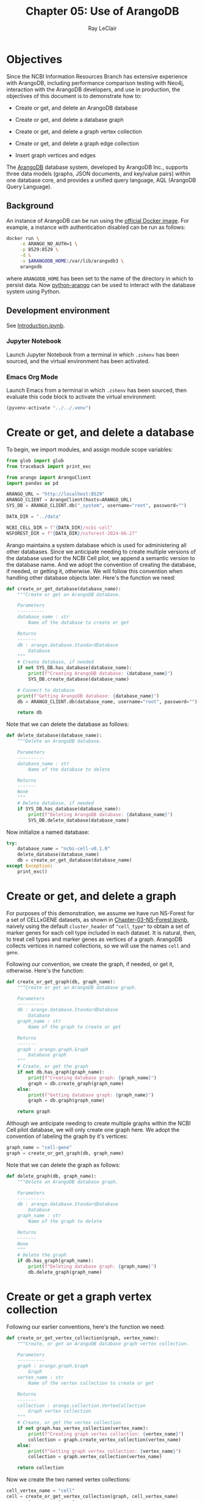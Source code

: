 #+title: Chapter 05: Use of ArangoDB
#+author: Ray LeClair
#+date <2024-07-14 Sun>

* Objectives

Since the NCBI Information Resources Branch has extensive experience
with ArangoDB, including performance comparison testing with Neo4j,
interaction with the ArangoDB developers, and use in production, the
objectives of this document is to demonstrate how to:

+ Create or get, and delete an ArangoDB database

+ Create or get, and delete a database graph

+ Create or get, and delete a graph vertex collection

+ Create or get, and delete a graph edge collection

+ Insert graph vertices and edges

The [[https://en.wikipedia.org/wiki/ArangoDB][ArangoDB]] database system, developed by ArangoDB Inc., supports
three data models (graphs, JSON documents, and key/value pairs) within
one database core, and provides a unified query language, AQL
(ArangoDB Query Language).
  
** Background

An instance of ArangoDB can be run using the [[https://hub.docker.com/_/arangodb][official Docker
image]]. For example, a instance with authentication disabled can be
run as follows:

#+begin_src zsh :results silent
  docker run \
       -e ARANGO_NO_AUTH=1 \
       -p 8529:8529 \
       -d \
       -v $ARANGODB_HOME:/var/lib/arangodb3 \
       arangodb
#+end_src

where ~ARANGODB_HOME~ has been set to the name of the directory in
which to persist data. Now [[https://docs.python-arango.com/en/main/#][python-arango]] can be used to interact with
the database system using Python.

** Development environment

See [[file:Introduction.ipynb][Introduction.ipynb]].

*** Jupyter Notebook

Launch Jupyter Notebook from a terminal in which ~.zshenv~ has been
sourced, and the virtual environment has been activated.

*** Emacs Org Mode

Launch Emacs from a terminal in which ~.zshenv~ has been sourced, then
evaluate this code block to activate the virtual environment:

#+begin_src emacs-lisp :session shared :results silent
  (pyvenv-activate "../../.venv")
#+end_src

* Create or get, and delete a database

To begin, we import modules, and assign module scope variables:

#+begin_src python :session shared :results silent :tangle ArangoDB.py
  from glob import glob
  from traceback import print_exc

  from arango import ArangoClient
  import pandas as pd

  ARANGO_URL = "http://localhost:8529"
  ARANGO_CLIENT = ArangoClient(hosts=ARANGO_URL)
  SYS_DB = ARANGO_CLIENT.db("_system", username="root", password="")

  DATA_DIR = "../data"

  NCBI_CELL_DIR = f"{DATA_DIR}/ncbi-cell"
  NSFOREST_DIR = f"{DATA_DIR}/nsforest-2024-06-27"
#+end_src

Arango maintains a system database which is used for administering all
other databases. Since we anticipate needing to create multiple
versions of the database used for the NCBI Cell pilot, we append a
semantic version to the database name. And we adopt the convention of
creating the database, if needed, or getting it, otherwise. We will
follow this convention when handling other database objects
later. Here's the function we need:

#+begin_src python :session shared :results silent :tangle ArangoDB.py
  def create_or_get_database(database_name):
      """Create or get an ArangoDB database.

      Parameters
      ----------
      database_name : str
          Name of the database to create or get

      Returns
      -------
      db : arango.database.StandardDatabase
          Database
      """
      # Create database, if needed
      if not SYS_DB.has_database(database_name):
          print(f"Creating ArangoDB database: {database_name}")
          SYS_DB.create_database(database_name)

      # Connect to database
      print(f"Getting ArangoDB database: {database_name}")
      db = ARANGO_CLIENT.db(database_name, username="root", password="")

      return db
#+end_src

Note that we can delete the database as follows:

#+begin_src python :session shared :results silent :tangle ArangoDB.py
  def delete_database(database_name):
      """Delete an ArangoDB database.

      Parameters
      ----------
      database_name : str
          Name of the database to delete

      Returns
      -------
      None
      """
      # Delete database, if needed
      if SYS_DB.has_database(database_name):
          print(f"Deleting ArangoDB database: {database_name}")
          SYS_DB.delete_database(database_name)
#+end_src

Now initialize a named database:

#+begin_src python :session shared :results output
  try:
      database_name = "ncbi-cell-v0.1.0"
      delete_database(database_name)
      db = create_or_get_database(database_name)
  except Exception:
      print_exc()
#+end_src

#+RESULTS:
: Deleting ArangoDB database: ncbi-cell-v0.1.0
: Creating ArangoDB database: ncbi-cell-v0.1.0
: Getting ArangoDB database: ncbi-cell-v0.1.0

* Create or get, and delete a graph

For purposes of this demonstration, we assume we have run NS-Forest
for a set of CELLxGENE datasets, as shown in
[[file:Chapter-03-NS-Forest.ipynb][Chapter-03-NS-Forest.ipynb]], naively using the default ~cluster_header~
of ~"cell_type"~ to obtain a set of marker genes for each cell type
included in each dataset. It is natural, then, to treat cell types and
marker genes as vertices of a graph. ArangoDB collects vertices in
named collections, so we will use the names ~cell~ and ~gene~.

Following our convention, we create the graph, if needed, or get it,
otherwise.  Here's the function:

#+begin_src python :session shared :results silent :tangle ArangoDB.py
  def create_or_get_graph(db, graph_name):
      """Create or get an ArangoDB database graph.

      Parameters
      ----------
      db : arango.database.StandardDatabase
          Database
      graph_name : str
          Name of the graph to create or get

      Returns
      -------
      graph : arango.graph.Graph
          Database graph
      """
      # Create, or get the graph
      if not db.has_graph(graph_name):
          print(f"Creating database graph: {graph_name}")
          graph = db.create_graph(graph_name)
      else:
          print(f"Getting database graph: {graph_name}")
          graph = db.graph(graph_name)

      return graph
#+end_src

Although we anticipate needing to create multiple graphs within the
NCBI Cell pilot database, we will only create one graph here. We adopt
the convention of labeling the graph by it's vertices:

#+begin_src python :session shared :results output
  graph_name = "cell-gene"
  graph = create_or_get_graph(db, graph_name)
#+end_src

#+RESULTS:
: Creating database graph: cell-gene

Note that we can delete the graph as follows:

#+begin_src python :session shared :results silent :tangle ArangoDB.py
  def delete_graph(db, graph_name):
      """Delete an ArangoDB database graph.

      Parameters
      ----------
      db : arango.database.StandardDatabase
          Database
      graph_name : str
          Name of the graph to delete

      Returns
      -------
      None
      """
      # Delete the graph
      if db.has_graph(graph_name):
          print(f"Deleting database graph: {graph_name}")
          db.delete_graph(graph_name)
#+end_src

* Create or get a graph vertex collection

Following our earlier conventions, here's the function we need:

#+begin_src python :session shared :results silent :tangle ArangoDB.py
  def create_or_get_vertex_collection(graph, vertex_name):
      """Create, or get an ArangoDB database graph vertex collection.

      Parameters
      ----------
      graph : arango.graph.Graph
          Graph
      vertex_name : str
          Name of the vertex collection to create or get

      Returns
      -------
      collection : arango.collection.VertexCollection
          Graph vertex collection
      """
      # Create, or get the vertex collection
      if not graph.has_vertex_collection(vertex_name):
          print(f"Creating graph vertex collection: {vertex_name}")
          collection = graph.create_vertex_collection(vertex_name)
      else:
          print(f"Getting graph vertex collection: {vertex_name}")
          collection = graph.vertex_collection(vertex_name)

      return collection
#+end_src

Now we create the two named vertex collections:

#+begin_src python :session shared :results output
  cell_vertex_name = "cell"
  cell = create_or_get_vertex_collection(graph, cell_vertex_name)
  gene_vertex_name = "gene"
  gene = create_or_get_vertex_collection(graph, gene_vertex_name)
#+end_src

#+RESULTS:
: Creating graph vertex collection: cell
: Creating graph vertex collection: gene

Note that we can delete a vertex collection as follows:

#+begin_src python :session shared :results silent :tangle ArangoDB.py
  def delete_vertex_collection(graph, vertex_name):
      """Delete an ArangoDB database graph vertex collection.

      Parameters
      ----------
      graph : arango.graph.Graph
          Graph
      vertex_name : str
          Name of the vertex collection to delete

      Returns
      -------
      None
      """
      # Delete the vertex collection
      if graph.has_vertex_collection(vertex_name):
          print(f"Deleting graph vertex collection: {vertex_name}")
          graph.delete_vertex_collection(vertex_name)
#+end_src

* Create or get a graph edge collection

ArangoDB can create edge collections by specifying an edge definition
consisting of a from and to vertex collection. When using this
approach, edges cannot be inserted into the collection unless valid.
Here's the function we need, taking this defensive approach:

#+begin_src python :session shared :results silent :tangle ArangoDB.py
    def create_or_get_edge_collection(graph, from_vertex_name, to_vertex_name):
        """Create, or get an ArangoDB database edge collection from and
        to the specified vertices.

        Parameters
        ----------
        graph : arango.graph.Graph
            Graph
        from_vertex : str
            Name of the vertex collection from which the edge originates
        to_vertex : str
            Name of the vertex collection to which the edge terminates

        Returns
        -------
        collection : arango.collection.EdgeCollection
            Graph edge collection
        collection_name : str
            Name of the edge collection
        """
        # Create, or get the edge collection
        collection_name = f"{from_vertex_name}-{to_vertex_name}"
        if not graph.has_edge_definition(collection_name):
            print(f"Creating edge definition: {collection_name}")
            collection = graph.create_edge_definition(
                edge_collection=collection_name,
                from_vertex_collections=[f"{from_vertex_name}"],
                to_vertex_collections=[f"{to_vertex_name}"],
            )
        else:
            print(f"Getting edge collection: {collection_name}")
            collection = graph.edge_collection(collection_name)

        return collection, collection_name
#+end_src

Now create a single edge collection from cell to gene vertices:

#+begin_src python :session shared :results output
  cell_gene, edge_name = create_or_get_edge_collection(graph, "cell", "gene")
#+end_src

#+RESULTS:
: Getting edge collection: cell-gene

Note that we can delete an edge collection as follows:

#+begin_src python :session shared :results silent :tangle ArangoDB.py
  def delete_edge_collection(graph, edge_name):
      """Delete an ArangoDB database graph edge definition and collection.

      Parameters
      ----------
      graph : arango.graph.Graph
          Graph
      edge_name : str
          Name of the edge definition and collection to delete

      Returns
      -------
      None
      """
      # Delete the collection
      if graph.has_edge_definition(edge_name):
          print(f"Deleting graph edge definition and collection: {edge_name}")
          graph.delete_edge_definition(edge_name)
#+end_src

* Insert graph vertices and edges

Assuming the NS-Forest results reside in directory ~NSFOREST_DIR~, we
read each results file, then insert a vertex for each cell type and
marker gene. Note that ArangoDB vertices can contain arbitrary
content, so we collect the dataset identifiers for cell and gene
vertices, and cluster names for gene vertices to use for inserting
edges to dataset vertices we might add later.

#+begin_src python :session shared :results output
  try:
      # Read each NSForest results file
      for fn in glob(f"{NSFOREST_DIR}/*/*.csv"):
          print(f"Reading results file: {fn}")
          df = pd.read_csv(fn)

          # Append the dataset_id
          dataset_id = os.path.basename(os.path.dirname(fn))
          df["dataset_id"] = dataset_id

          # Consider each row of the DataFrame
          for index, row in df.iterrows():

              # Insert or update a cell vertex using the row clusterName
              # as key, collecting all dataset_ids corresponding to the
              # cell vertex
              cll_key = row["clusterName"].replace(" ", "-").replace(",", ":")
              if not cell.has(cll_key):
                  d = {
                      "_key": cll_key,
                      "clusterName": row["clusterName"],
                      "dataset_ids": [row["dataset_id"]],
                  }
                  print(f"Inserting cell: {cll_key}")
                  cell.insert(d)

              else:
                  d = cell.get(cll_key)
                  d["dataset_ids"].append(row["dataset_id"])
                  print(f"Updating cell: {cll_key}")
                  cell.update(d)

              # Consider each marker in the row
              for mrk in ast.literal_eval(row["NSForest_markers"]):

                  # Insert or update a gene vertex using the marker as
                  # key, collecting all clusterNames and dataset_ids
                  # corresponding to the gene vertex
                  gn_key = mrk
                  if not gene.has(gn_key):
                      d = {
                          "_key": gn_key,
                          "clusterNames": [row["clusterName"]],
                          "dataset_ids": [row["dataset_id"]],
                      }
                      print(f"Inserting gene: {gn_key}")
                      gene.insert(d)

                  else:
                      d = gene.get(gn_key)
                      d["clusterNames"].append(row["clusterName"])
                      d["dataset_ids"].append(row["dataset_id"])
                      print(f"Updating gene: {gn_key}")
                      gene.update(d)

                  # Insert an edge from the cell vertex to the gene
                  # vertex, if needed
                  d = {
                      "_key": f"{cll_key}-{gn_key}",
                      "_from": f"cell/{cll_key}",
                      "_to": f"gene/{gn_key}",
                  }
                  if not cell_gene.has(d):
                      print(
                          f"Inserting edge from cell vertex with key: {cll_key} to gene vertex with key: {gn_key}"
                      )
                      cell_gene.insert(d)
  except Exception:
      print_exc()
#+end_src

#+RESULTS:
#+begin_example
Reading results file: ../data/nsforest-2024-06-27/d41f45c1-1b7b-4573-a998-ac5c5acb1647/cell_type_results.csv
Inserting cell: B-cell
Inserting gene: ENSG00000105369
Inserting edge from cell vertex with key: B-cell to gene vertex with key: ENSG00000105369
Inserting gene: ENSG00000156738
Inserting edge from cell vertex with key: B-cell to gene vertex with key: ENSG00000156738
Inserting cell: T-cell
Inserting gene: ENSG00000167286
Inserting edge from cell vertex with key: T-cell to gene vertex with key: ENSG00000167286
Inserting cell: blood-vessel-endothelial-cell
Inserting gene: ENSG00000176435
Inserting edge from cell vertex with key: blood-vessel-endothelial-cell to gene vertex with key: ENSG00000176435
Inserting cell: endothelial-cell-of-lymphatic-vessel
Inserting gene: ENSG00000137077
Inserting edge from cell vertex with key: endothelial-cell-of-lymphatic-vessel to gene vertex with key: ENSG00000137077
Inserting gene: ENSG00000160180
Inserting edge from cell vertex with key: endothelial-cell-of-lymphatic-vessel to gene vertex with key: ENSG00000160180
Inserting cell: epithelial-cell
Inserting gene: ENSG00000111057
Inserting edge from cell vertex with key: epithelial-cell to gene vertex with key: ENSG00000111057
Inserting cell: fibroblast
Inserting gene: ENSG00000011465
Inserting edge from cell vertex with key: fibroblast to gene vertex with key: ENSG00000011465
Inserting gene: ENSG00000164692
Inserting edge from cell vertex with key: fibroblast to gene vertex with key: ENSG00000164692
Inserting cell: myeloid-cell
Inserting gene: ENSG00000158869
Inserting edge from cell vertex with key: myeloid-cell to gene vertex with key: ENSG00000158869
Inserting gene: ENSG00000129226
Inserting edge from cell vertex with key: myeloid-cell to gene vertex with key: ENSG00000129226
Inserting cell: neutrophil
Inserting gene: ENSG00000162747
Inserting edge from cell vertex with key: neutrophil to gene vertex with key: ENSG00000162747
Reading results file: ../data/nsforest-2024-06-27/810ac45f-8969-4698-b42c-652f802f75c2/cell_type_results.csv
Inserting cell: capillary-endothelial-cell
Inserting gene: ENSG00000167434
Inserting edge from cell vertex with key: capillary-endothelial-cell to gene vertex with key: ENSG00000167434
Inserting cell: endothelial-cell
Inserting gene: ENSG00000127083
Inserting edge from cell vertex with key: endothelial-cell to gene vertex with key: ENSG00000127083
Updating gene: ENSG00000164692
Inserting edge from cell vertex with key: endothelial-cell to gene vertex with key: ENSG00000164692
Inserting cell: endothelial-cell-of-artery
Inserting gene: ENSG00000120251
Inserting edge from cell vertex with key: endothelial-cell-of-artery to gene vertex with key: ENSG00000120251
Inserting gene: ENSG00000118137
Inserting edge from cell vertex with key: endothelial-cell-of-artery to gene vertex with key: ENSG00000118137
Updating cell: endothelial-cell-of-lymphatic-vessel
Updating gene: ENSG00000137077
Inserting cell: erythroblast
Inserting gene: ENSG00000164104
Inserting edge from cell vertex with key: erythroblast to gene vertex with key: ENSG00000164104
Inserting gene: ENSG00000065154
Inserting edge from cell vertex with key: erythroblast to gene vertex with key: ENSG00000065154
Inserting cell: erythrocyte
Inserting gene: ENSG00000101782
Inserting edge from cell vertex with key: erythrocyte to gene vertex with key: ENSG00000101782
Inserting gene: ENSG00000173868
Inserting edge from cell vertex with key: erythrocyte to gene vertex with key: ENSG00000173868
Inserting cell: primitive-red-blood-cell
Inserting gene: ENSG00000213931
Inserting edge from cell vertex with key: primitive-red-blood-cell to gene vertex with key: ENSG00000213931
Inserting cell: reticulocyte
Inserting gene: ENSG00000130227
Inserting edge from cell vertex with key: reticulocyte to gene vertex with key: ENSG00000130227
Inserting gene: ENSG00000112212
Inserting edge from cell vertex with key: reticulocyte to gene vertex with key: ENSG00000112212
Inserting cell: vein-endothelial-cell
Inserting gene: ENSG00000213088
Inserting edge from cell vertex with key: vein-endothelial-cell to gene vertex with key: ENSG00000213088
Reading results file: ../data/nsforest-2024-06-27/2f132ec9-24b5-422f-9be0-ccef03b4fe28/cell_type_results.csv
Updating cell: T-cell
Inserting gene: ENSG00000141293
Inserting edge from cell vertex with key: T-cell to gene vertex with key: ENSG00000141293
Inserting cell: club-cell
Inserting gene: ENSG00000101752
Inserting edge from cell vertex with key: club-cell to gene vertex with key: ENSG00000101752
Updating cell: endothelial-cell
Updating gene: ENSG00000176435
Inserting edge from cell vertex with key: endothelial-cell to gene vertex with key: ENSG00000176435
Updating cell: endothelial-cell-of-lymphatic-vessel
Updating gene: ENSG00000137077
Inserting cell: fibroblast-of-lung
Inserting gene: ENSG00000185008
Inserting edge from cell vertex with key: fibroblast-of-lung to gene vertex with key: ENSG00000185008
Inserting gene: ENSG00000145147
Inserting edge from cell vertex with key: fibroblast-of-lung to gene vertex with key: ENSG00000145147
Inserting cell: lung-ciliated-cell
Inserting gene: ENSG00000197826
Inserting edge from cell vertex with key: lung-ciliated-cell to gene vertex with key: ENSG00000197826
Inserting gene: ENSG00000186094
Inserting edge from cell vertex with key: lung-ciliated-cell to gene vertex with key: ENSG00000186094
Inserting cell: monocyte
Inserting gene: ENSG00000038945
Inserting edge from cell vertex with key: monocyte to gene vertex with key: ENSG00000038945
Inserting cell: type-I-pneumocyte
Inserting gene: ENSG00000257894
Inserting edge from cell vertex with key: type-I-pneumocyte to gene vertex with key: ENSG00000257894
Inserting gene: ENSG00000256013
Inserting edge from cell vertex with key: type-I-pneumocyte to gene vertex with key: ENSG00000256013
Inserting cell: type-II-pneumocyte
Inserting gene: ENSG00000078081
Inserting edge from cell vertex with key: type-II-pneumocyte to gene vertex with key: ENSG00000078081
Inserting gene: ENSG00000152128
Inserting edge from cell vertex with key: type-II-pneumocyte to gene vertex with key: ENSG00000152128
Reading results file: ../data/nsforest-2024-06-27/4b6af54a-4a21-46e0-bc8d-673c0561a836/cell_type_results.csv
Inserting cell: ciliated-cell
Inserting gene: ENSG00000178965
Inserting edge from cell vertex with key: ciliated-cell to gene vertex with key: ENSG00000178965
Inserting gene: ENSG00000174844
Inserting edge from cell vertex with key: ciliated-cell to gene vertex with key: ENSG00000174844
Updating cell: endothelial-cell
Inserting gene: ENSG00000110799
Inserting edge from cell vertex with key: endothelial-cell to gene vertex with key: ENSG00000110799
Updating cell: endothelial-cell-of-lymphatic-vessel
Updating gene: ENSG00000137077
Inserting gene: ENSG00000117707
Inserting edge from cell vertex with key: endothelial-cell-of-lymphatic-vessel to gene vertex with key: ENSG00000117707
Inserting cell: epithelial-cell-of-lower-respiratory-tract
Inserting gene: ENSG00000128422
Inserting edge from cell vertex with key: epithelial-cell-of-lower-respiratory-tract to gene vertex with key: ENSG00000128422
Updating cell: fibroblast
Inserting gene: ENSG00000077942
Inserting edge from cell vertex with key: fibroblast to gene vertex with key: ENSG00000077942
Inserting gene: ENSG00000139329
Inserting edge from cell vertex with key: fibroblast to gene vertex with key: ENSG00000139329
Inserting cell: pericyte
Inserting gene: ENSG00000131097
Inserting edge from cell vertex with key: pericyte to gene vertex with key: ENSG00000131097
Inserting gene: ENSG00000050555
Inserting edge from cell vertex with key: pericyte to gene vertex with key: ENSG00000050555
Inserting cell: smooth-muscle-cell
Inserting gene: ENSG00000175084
Inserting edge from cell vertex with key: smooth-muscle-cell to gene vertex with key: ENSG00000175084
Updating cell: type-I-pneumocyte
Inserting gene: ENSG00000204305
Inserting edge from cell vertex with key: type-I-pneumocyte to gene vertex with key: ENSG00000204305
Inserting gene: ENSG00000086548
Inserting edge from cell vertex with key: type-I-pneumocyte to gene vertex with key: ENSG00000086548
Updating cell: type-II-pneumocyte
Updating gene: ENSG00000078081
Inserting gene: ENSG00000123838
Inserting edge from cell vertex with key: type-II-pneumocyte to gene vertex with key: ENSG00000123838
Reading results file: ../data/nsforest-2024-06-27/1e5bd3b8-6a0e-4959-8d69-cafed30fe814/cell_type_results.csv
Updating cell: B-cell
Updating gene: ENSG00000156738
Inserting gene: ENSG00000153064
Inserting edge from cell vertex with key: B-cell to gene vertex with key: ENSG00000153064
Updating cell: T-cell
Updating gene: ENSG00000167286
Inserting cell: alveolar-macrophage
Inserting gene: ENSG00000130208
Inserting edge from cell vertex with key: alveolar-macrophage to gene vertex with key: ENSG00000130208
Inserting gene: ENSG00000019169
Inserting edge from cell vertex with key: alveolar-macrophage to gene vertex with key: ENSG00000019169
Inserting cell: dendritic-cell
Inserting gene: ENSG00000120875
Inserting edge from cell vertex with key: dendritic-cell to gene vertex with key: ENSG00000120875
Inserting gene: ENSG00000165795
Inserting edge from cell vertex with key: dendritic-cell to gene vertex with key: ENSG00000165795
Inserting gene: ENSG00000269404
Inserting edge from cell vertex with key: dendritic-cell to gene vertex with key: ENSG00000269404
Inserting cell: macrophage
Inserting gene: ENSG00000165457
Inserting edge from cell vertex with key: macrophage to gene vertex with key: ENSG00000165457
Inserting gene: ENSG00000137491
Inserting edge from cell vertex with key: macrophage to gene vertex with key: ENSG00000137491
Inserting cell: mast-cell
Inserting gene: ENSG00000172236
Inserting edge from cell vertex with key: mast-cell to gene vertex with key: ENSG00000172236
Inserting gene: ENSG00000163751
Inserting edge from cell vertex with key: mast-cell to gene vertex with key: ENSG00000163751
Updating cell: monocyte
Inserting gene: ENSG00000085265
Inserting edge from cell vertex with key: monocyte to gene vertex with key: ENSG00000085265
Inserting gene: ENSG00000038427
Inserting edge from cell vertex with key: monocyte to gene vertex with key: ENSG00000038427
Inserting cell: natural-killer-cell
Inserting gene: ENSG00000115523
Inserting edge from cell vertex with key: natural-killer-cell to gene vertex with key: ENSG00000115523
Inserting gene: ENSG00000159674
Inserting edge from cell vertex with key: natural-killer-cell to gene vertex with key: ENSG00000159674
Inserting cell: plasma-cell
Inserting gene: ENSG00000170476
Inserting edge from cell vertex with key: plasma-cell to gene vertex with key: ENSG00000170476
Inserting gene: ENSG00000099958
Inserting edge from cell vertex with key: plasma-cell to gene vertex with key: ENSG00000099958
Reading results file: ../data/nsforest-2024-06-27/2672b679-8048-4f5e-9786-f1b196ccfd08/cell_type_results.csv
Updating cell: B-cell
Updating gene: ENSG00000156738
Updating gene: ENSG00000105369
Inserting cell: CD4-positive:-alpha-beta-T-cell
Inserting gene: ENSG00000168685
Inserting edge from cell vertex with key: CD4-positive:-alpha-beta-T-cell to gene vertex with key: ENSG00000168685
Inserting gene: ENSG00000277734
Inserting edge from cell vertex with key: CD4-positive:-alpha-beta-T-cell to gene vertex with key: ENSG00000277734
Inserting cell: CD8-positive:-alpha-beta-cytotoxic-T-cell
Inserting gene: ENSG00000100450
Inserting edge from cell vertex with key: CD8-positive:-alpha-beta-cytotoxic-T-cell to gene vertex with key: ENSG00000100450
Updating cell: T-cell
Inserting gene: ENSG00000160654
Inserting edge from cell vertex with key: T-cell to gene vertex with key: ENSG00000160654
Updating gene: ENSG00000164104
Inserting edge from cell vertex with key: T-cell to gene vertex with key: ENSG00000164104
Updating cell: blood-vessel-endothelial-cell
Updating gene: ENSG00000110799
Inserting edge from cell vertex with key: blood-vessel-endothelial-cell to gene vertex with key: ENSG00000110799
Inserting cell: conventional-dendritic-cell
Inserting gene: ENSG00000197992
Inserting edge from cell vertex with key: conventional-dendritic-cell to gene vertex with key: ENSG00000197992
Updating cell: dendritic-cell
Inserting gene: ENSG00000158481
Inserting edge from cell vertex with key: dendritic-cell to gene vertex with key: ENSG00000158481
Updating cell: endothelial-cell-of-lymphatic-vessel
Updating gene: ENSG00000137077
Inserting gene: ENSG00000138722
Inserting edge from cell vertex with key: endothelial-cell-of-lymphatic-vessel to gene vertex with key: ENSG00000138722
Updating cell: fibroblast
Updating gene: ENSG00000077942
Updating gene: ENSG00000011465
Updating cell: lung-ciliated-cell
Inserting gene: ENSG00000186973
Inserting edge from cell vertex with key: lung-ciliated-cell to gene vertex with key: ENSG00000186973
Inserting gene: ENSG00000105519
Inserting edge from cell vertex with key: lung-ciliated-cell to gene vertex with key: ENSG00000105519
Inserting cell: lung-macrophage
Inserting gene: ENSG00000102575
Inserting edge from cell vertex with key: lung-macrophage to gene vertex with key: ENSG00000102575
Updating gene: ENSG00000130208
Inserting edge from cell vertex with key: lung-macrophage to gene vertex with key: ENSG00000130208
Updating cell: mast-cell
Updating gene: ENSG00000172236
Inserting gene: ENSG00000197253
Inserting edge from cell vertex with key: mast-cell to gene vertex with key: ENSG00000197253
Updating cell: monocyte
Updating gene: ENSG00000085265
Inserting gene: ENSG00000124882
Inserting edge from cell vertex with key: monocyte to gene vertex with key: ENSG00000124882
Inserting cell: mononuclear-cell
Inserting gene: ENSG00000178999
Inserting edge from cell vertex with key: mononuclear-cell to gene vertex with key: ENSG00000178999
Inserting gene: ENSG00000175063
Inserting edge from cell vertex with key: mononuclear-cell to gene vertex with key: ENSG00000175063
Inserting gene: ENSG00000148773
Inserting edge from cell vertex with key: mononuclear-cell to gene vertex with key: ENSG00000148773
Inserting cell: muscle-cell
Inserting gene: ENSG00000163017
Inserting edge from cell vertex with key: muscle-cell to gene vertex with key: ENSG00000163017
Updating cell: natural-killer-cell
Inserting gene: ENSG00000111796
Inserting edge from cell vertex with key: natural-killer-cell to gene vertex with key: ENSG00000111796
Updating gene: ENSG00000115523
Updating cell: plasma-cell
Inserting gene: ENSG00000211895
Inserting edge from cell vertex with key: plasma-cell to gene vertex with key: ENSG00000211895
Inserting cell: plasmacytoid-dendritic-cell
Inserting gene: ENSG00000239961
Inserting edge from cell vertex with key: plasmacytoid-dendritic-cell to gene vertex with key: ENSG00000239961
Inserting gene: ENSG00000166428
Inserting edge from cell vertex with key: plasmacytoid-dendritic-cell to gene vertex with key: ENSG00000166428
Inserting cell: pneumocyte
Inserting gene: ENSG00000185303
Inserting edge from cell vertex with key: pneumocyte to gene vertex with key: ENSG00000185303
Inserting cell: regulatory-T-cell
Inserting gene: ENSG00000181847
Inserting edge from cell vertex with key: regulatory-T-cell to gene vertex with key: ENSG00000181847
Inserting gene: ENSG00000156127
Inserting edge from cell vertex with key: regulatory-T-cell to gene vertex with key: ENSG00000156127
Reading results file: ../data/nsforest-2024-06-27/4ed927e9-c099-49af-b8ce-a2652d069333/cell_type_results.csv
Updating cell: B-cell
Updating gene: ENSG00000156738
Inserting cell: Schwann-cell
Inserting gene: ENSG00000153902
Inserting edge from cell vertex with key: Schwann-cell to gene vertex with key: ENSG00000153902
Inserting gene: ENSG00000071991
Inserting edge from cell vertex with key: Schwann-cell to gene vertex with key: ENSG00000071991
Updating cell: T-cell
Inserting gene: ENSG00000172673
Inserting edge from cell vertex with key: T-cell to gene vertex with key: ENSG00000172673
Inserting cell: adipocyte
Inserting gene: ENSG00000125740
Inserting edge from cell vertex with key: adipocyte to gene vertex with key: ENSG00000125740
Inserting gene: ENSG00000173432
Inserting edge from cell vertex with key: adipocyte to gene vertex with key: ENSG00000173432
Updating cell: alveolar-macrophage
Inserting gene: ENSG00000173391
Inserting edge from cell vertex with key: alveolar-macrophage to gene vertex with key: ENSG00000173391
Reading results file: ../data/nsforest-2024-06-27/8c42cfd0-0b0a-46d5-910c-fc833d83c45e/cell_type_results.csv
Updating cell: B-cell
Updating gene: ENSG00000156738
Inserting gene: ENSG00000247982
Inserting edge from cell vertex with key: B-cell to gene vertex with key: ENSG00000247982
Inserting cell: CD1c-positive-myeloid-dendritic-cell
Updating gene: ENSG00000158481
Inserting edge from cell vertex with key: CD1c-positive-myeloid-dendritic-cell to gene vertex with key: ENSG00000158481
Updating gene: ENSG00000166428
Inserting edge from cell vertex with key: CD1c-positive-myeloid-dendritic-cell to gene vertex with key: ENSG00000166428
Updating cell: alveolar-macrophage
Updating gene: ENSG00000019169
Updating gene: ENSG00000038945
Inserting edge from cell vertex with key: alveolar-macrophage to gene vertex with key: ENSG00000038945
Inserting cell: basal-cell
Inserting gene: ENSG00000057149
Inserting edge from cell vertex with key: basal-cell to gene vertex with key: ENSG00000057149
Inserting gene: ENSG00000196754
Inserting edge from cell vertex with key: basal-cell to gene vertex with key: ENSG00000196754
Inserting cell: bronchial-smooth-muscle-cell
Inserting gene: ENSG00000118194
Inserting edge from cell vertex with key: bronchial-smooth-muscle-cell to gene vertex with key: ENSG00000118194
Updating gene: ENSG00000163017
Inserting edge from cell vertex with key: bronchial-smooth-muscle-cell to gene vertex with key: ENSG00000163017
Updating cell: capillary-endothelial-cell
Updating gene: ENSG00000167434
Inserting gene: ENSG00000142748
Inserting edge from cell vertex with key: capillary-endothelial-cell to gene vertex with key: ENSG00000142748
Updating cell: ciliated-cell
Inserting gene: ENSG00000133328
Inserting edge from cell vertex with key: ciliated-cell to gene vertex with key: ENSG00000133328
Inserting gene: ENSG00000214514
Inserting edge from cell vertex with key: ciliated-cell to gene vertex with key: ENSG00000214514
Inserting gene: ENSG00000073737
Inserting edge from cell vertex with key: ciliated-cell to gene vertex with key: ENSG00000073737
Inserting cell: classical-monocyte
Inserting gene: ENSG00000163221
Inserting edge from cell vertex with key: classical-monocyte to gene vertex with key: ENSG00000163221
Updating gene: ENSG00000085265
Inserting edge from cell vertex with key: classical-monocyte to gene vertex with key: ENSG00000085265
Updating cell: club-cell
Inserting gene: ENSG00000164265
Inserting edge from cell vertex with key: club-cell to gene vertex with key: ENSG00000164265
Updating cell: dendritic-cell
Updating gene: ENSG00000165457
Inserting edge from cell vertex with key: dendritic-cell to gene vertex with key: ENSG00000165457
Inserting cell: effector-memory-CD4-positive:-alpha-beta-T-cell
Updating gene: ENSG00000167286
Inserting edge from cell vertex with key: effector-memory-CD4-positive:-alpha-beta-T-cell to gene vertex with key: ENSG00000167286
Inserting gene: ENSG00000227507
Inserting edge from cell vertex with key: effector-memory-CD4-positive:-alpha-beta-T-cell to gene vertex with key: ENSG00000227507
Inserting gene: ENSG00000116824
Inserting edge from cell vertex with key: effector-memory-CD4-positive:-alpha-beta-T-cell to gene vertex with key: ENSG00000116824
Inserting cell: effector-memory-CD8-positive:-alpha-beta-T-cell
Inserting gene: ENSG00000113088
Inserting edge from cell vertex with key: effector-memory-CD8-positive:-alpha-beta-T-cell to gene vertex with key: ENSG00000113088
Updating gene: ENSG00000167286
Inserting edge from cell vertex with key: effector-memory-CD8-positive:-alpha-beta-T-cell to gene vertex with key: ENSG00000167286
Inserting gene: ENSG00000158050
Inserting edge from cell vertex with key: effector-memory-CD8-positive:-alpha-beta-T-cell to gene vertex with key: ENSG00000158050
Updating cell: endothelial-cell
Inserting gene: ENSG00000136160
Inserting edge from cell vertex with key: endothelial-cell to gene vertex with key: ENSG00000136160
Inserting gene: ENSG00000164035
Inserting edge from cell vertex with key: endothelial-cell to gene vertex with key: ENSG00000164035
Updating cell: endothelial-cell-of-artery
Inserting gene: ENSG00000155011
Inserting edge from cell vertex with key: endothelial-cell-of-artery to gene vertex with key: ENSG00000155011
Updating cell: endothelial-cell-of-lymphatic-vessel
Updating gene: ENSG00000137077
Updating cell: epithelial-cell
Inserting gene: ENSG00000131400
Inserting edge from cell vertex with key: epithelial-cell to gene vertex with key: ENSG00000131400
Inserting gene: ENSG00000122852
Inserting edge from cell vertex with key: epithelial-cell to gene vertex with key: ENSG00000122852
Inserting gene: ENSG00000157765
Inserting edge from cell vertex with key: epithelial-cell to gene vertex with key: ENSG00000157765
Inserting gene: ENSG00000106992
Inserting edge from cell vertex with key: epithelial-cell to gene vertex with key: ENSG00000106992
Updating cell: fibroblast
Updating gene: ENSG00000139329
Updating gene: ENSG00000077942
Inserting cell: intermediate-monocyte
Inserting gene: ENSG00000128383
Inserting edge from cell vertex with key: intermediate-monocyte to gene vertex with key: ENSG00000128383
Inserting gene: ENSG00000127507
Inserting edge from cell vertex with key: intermediate-monocyte to gene vertex with key: ENSG00000127507
Inserting gene: ENSG00000125538
Inserting edge from cell vertex with key: intermediate-monocyte to gene vertex with key: ENSG00000125538
Inserting gene: ENSG00000131042
Inserting edge from cell vertex with key: intermediate-monocyte to gene vertex with key: ENSG00000131042
Inserting gene: ENSG00000137193
Inserting edge from cell vertex with key: intermediate-monocyte to gene vertex with key: ENSG00000137193
Updating cell: lung-ciliated-cell
Inserting gene: ENSG00000164972
Inserting edge from cell vertex with key: lung-ciliated-cell to gene vertex with key: ENSG00000164972
Inserting cell: lung-goblet-cell
Inserting gene: ENSG00000163993
Inserting edge from cell vertex with key: lung-goblet-cell to gene vertex with key: ENSG00000163993
Inserting gene: ENSG00000198643
Inserting edge from cell vertex with key: lung-goblet-cell to gene vertex with key: ENSG00000198643
Inserting cell: lung-neuroendocrine-cell
Inserting gene: ENSG00000100604
Inserting edge from cell vertex with key: lung-neuroendocrine-cell to gene vertex with key: ENSG00000100604
Inserting gene: ENSG00000166922
Inserting edge from cell vertex with key: lung-neuroendocrine-cell to gene vertex with key: ENSG00000166922
Inserting cell: lymphocyte
Inserting gene: ENSG00000146670
Inserting edge from cell vertex with key: lymphocyte to gene vertex with key: ENSG00000146670
Updating gene: ENSG00000148773
Inserting edge from cell vertex with key: lymphocyte to gene vertex with key: ENSG00000148773
Updating cell: macrophage
Inserting gene: ENSG00000109805
Inserting edge from cell vertex with key: macrophage to gene vertex with key: ENSG00000109805
Inserting gene: ENSG00000138180
Inserting edge from cell vertex with key: macrophage to gene vertex with key: ENSG00000138180
Inserting gene: ENSG00000170312
Inserting edge from cell vertex with key: macrophage to gene vertex with key: ENSG00000170312
Inserting cell: mature-NK-T-cell
Inserting gene: ENSG00000176083
Inserting edge from cell vertex with key: mature-NK-T-cell to gene vertex with key: ENSG00000176083
Inserting gene: ENSG00000205809
Inserting edge from cell vertex with key: mature-NK-T-cell to gene vertex with key: ENSG00000205809
Inserting cell: megakaryocyte
Inserting gene: ENSG00000101162
Inserting edge from cell vertex with key: megakaryocyte to gene vertex with key: ENSG00000101162
Inserting cell: mesothelial-cell-of-pleura
Inserting gene: ENSG00000128510
Inserting edge from cell vertex with key: mesothelial-cell-of-pleura to gene vertex with key: ENSG00000128510
Inserting gene: ENSG00000116690
Inserting edge from cell vertex with key: mesothelial-cell-of-pleura to gene vertex with key: ENSG00000116690
Updating cell: monocyte
Updating gene: ENSG00000125538
Inserting edge from cell vertex with key: monocyte to gene vertex with key: ENSG00000125538
Inserting gene: ENSG00000133657
Inserting edge from cell vertex with key: monocyte to gene vertex with key: ENSG00000133657
Inserting cell: mucus-secreting-cell
Inserting gene: ENSG00000134339
Inserting edge from cell vertex with key: mucus-secreting-cell to gene vertex with key: ENSG00000134339
Inserting gene: ENSG00000181458
Inserting edge from cell vertex with key: mucus-secreting-cell to gene vertex with key: ENSG00000181458
Inserting cell: myeloid-dendritic-cell:-human
Inserting gene: ENSG00000131203
Inserting edge from cell vertex with key: myeloid-dendritic-cell:-human to gene vertex with key: ENSG00000131203
Updating gene: ENSG00000120875
Inserting edge from cell vertex with key: myeloid-dendritic-cell:-human to gene vertex with key: ENSG00000120875
Inserting gene: ENSG00000100079
Inserting edge from cell vertex with key: myeloid-dendritic-cell:-human to gene vertex with key: ENSG00000100079
Inserting cell: myeloid-leukocyte
Updating gene: ENSG00000172236
Inserting edge from cell vertex with key: myeloid-leukocyte to gene vertex with key: ENSG00000172236
Updating gene: ENSG00000197253
Inserting edge from cell vertex with key: myeloid-leukocyte to gene vertex with key: ENSG00000197253
Inserting cell: myofibroblast-cell
Inserting gene: ENSG00000106819
Inserting edge from cell vertex with key: myofibroblast-cell to gene vertex with key: ENSG00000106819
Inserting gene: ENSG00000168077
Inserting edge from cell vertex with key: myofibroblast-cell to gene vertex with key: ENSG00000168077
Inserting cell: naive-thymus-derived-CD4-positive:-alpha-beta-T-cell
Inserting gene: ENSG00000126353
Inserting edge from cell vertex with key: naive-thymus-derived-CD4-positive:-alpha-beta-T-cell to gene vertex with key: ENSG00000126353
Inserting gene: ENSG00000237943
Inserting edge from cell vertex with key: naive-thymus-derived-CD4-positive:-alpha-beta-T-cell to gene vertex with key: ENSG00000237943
Updating gene: ENSG00000227507
Inserting edge from cell vertex with key: naive-thymus-derived-CD4-positive:-alpha-beta-T-cell to gene vertex with key: ENSG00000227507
Inserting cell: naive-thymus-derived-CD8-positive:-alpha-beta-T-cell
Updating gene: ENSG00000100450
Inserting edge from cell vertex with key: naive-thymus-derived-CD8-positive:-alpha-beta-T-cell to gene vertex with key: ENSG00000100450
Updating gene: ENSG00000167286
Inserting edge from cell vertex with key: naive-thymus-derived-CD8-positive:-alpha-beta-T-cell to gene vertex with key: ENSG00000167286
Updating gene: ENSG00000115523
Inserting edge from cell vertex with key: naive-thymus-derived-CD8-positive:-alpha-beta-T-cell to gene vertex with key: ENSG00000115523
Inserting gene: ENSG00000105374
Inserting edge from cell vertex with key: naive-thymus-derived-CD8-positive:-alpha-beta-T-cell to gene vertex with key: ENSG00000105374
Updating cell: natural-killer-cell
Updating gene: ENSG00000159674
Updating gene: ENSG00000111796
Inserting cell: non-classical-monocyte
Inserting gene: ENSG00000129757
Inserting edge from cell vertex with key: non-classical-monocyte to gene vertex with key: ENSG00000129757
Updating gene: ENSG00000131042
Inserting edge from cell vertex with key: non-classical-monocyte to gene vertex with key: ENSG00000131042
Updating cell: pericyte
Inserting gene: ENSG00000185633
Inserting edge from cell vertex with key: pericyte to gene vertex with key: ENSG00000185633
Inserting gene: ENSG00000183807
Inserting edge from cell vertex with key: pericyte to gene vertex with key: ENSG00000183807
Updating cell: plasma-cell
Inserting gene: ENSG00000132465
Inserting edge from cell vertex with key: plasma-cell to gene vertex with key: ENSG00000132465
Inserting cell: plasmacytoid-dendritic-cell:-human
Inserting gene: ENSG00000070031
Inserting edge from cell vertex with key: plasmacytoid-dendritic-cell:-human to gene vertex with key: ENSG00000070031
Updating gene: ENSG00000269404
Inserting edge from cell vertex with key: plasmacytoid-dendritic-cell:-human to gene vertex with key: ENSG00000269404
Inserting cell: pulmonary-interstitial-fibroblast
Inserting gene: ENSG00000134363
Inserting edge from cell vertex with key: pulmonary-interstitial-fibroblast to gene vertex with key: ENSG00000134363
Inserting gene: ENSG00000184937
Inserting edge from cell vertex with key: pulmonary-interstitial-fibroblast to gene vertex with key: ENSG00000184937
Inserting cell: pulmonary-ionocyte
Inserting gene: ENSG00000176009
Inserting edge from cell vertex with key: pulmonary-ionocyte to gene vertex with key: ENSG00000176009
Inserting gene: ENSG00000151418
Inserting edge from cell vertex with key: pulmonary-ionocyte to gene vertex with key: ENSG00000151418
Inserting cell: respiratory-basal-cell
Updating gene: ENSG00000128422
Inserting edge from cell vertex with key: respiratory-basal-cell to gene vertex with key: ENSG00000128422
Inserting gene: ENSG00000230937
Inserting edge from cell vertex with key: respiratory-basal-cell to gene vertex with key: ENSG00000230937
Inserting cell: tracheobronchial-serous-cell
Inserting gene: ENSG00000111215
Inserting edge from cell vertex with key: tracheobronchial-serous-cell to gene vertex with key: ENSG00000111215
Updating cell: type-I-pneumocyte
Updating gene: ENSG00000204305
Updating cell: type-II-pneumocyte
Inserting gene: ENSG00000096088
Inserting edge from cell vertex with key: type-II-pneumocyte to gene vertex with key: ENSG00000096088
Inserting gene: ENSG00000156076
Inserting edge from cell vertex with key: type-II-pneumocyte to gene vertex with key: ENSG00000156076
Inserting cell: vascular-associated-smooth-muscle-cell
Inserting gene: ENSG00000107796
Inserting edge from cell vertex with key: vascular-associated-smooth-muscle-cell to gene vertex with key: ENSG00000107796
Inserting gene: ENSG00000119147
Inserting edge from cell vertex with key: vascular-associated-smooth-muscle-cell to gene vertex with key: ENSG00000119147
Updating cell: vein-endothelial-cell
Updating gene: ENSG00000213088
Inserting gene: ENSG00000124212
Inserting edge from cell vertex with key: vein-endothelial-cell to gene vertex with key: ENSG00000124212
Reading results file: ../data/nsforest-2024-06-27/3dc61ca1-ce40-46b6-8337-f27260fd9a03/cell_type_results.csv
Inserting cell: B-1a-B-cell
Inserting gene: ENSG00000240505
Inserting edge from cell vertex with key: B-1a-B-cell to gene vertex with key: ENSG00000240505
Inserting gene: ENSG00000132704
Inserting edge from cell vertex with key: B-1a-B-cell to gene vertex with key: ENSG00000132704
Inserting cell: B-1b-B-cell
Inserting gene: ENSG00000160683
Inserting edge from cell vertex with key: B-1b-B-cell to gene vertex with key: ENSG00000160683
Updating gene: ENSG00000153064
Inserting edge from cell vertex with key: B-1b-B-cell to gene vertex with key: ENSG00000153064
Inserting cell: CD16-negative:-CD56-bright-natural-killer-cell:-human
Updating gene: ENSG00000113088
Inserting edge from cell vertex with key: CD16-negative:-CD56-bright-natural-killer-cell:-human to gene vertex with key: ENSG00000113088
Inserting gene: ENSG00000100385
Inserting edge from cell vertex with key: CD16-negative:-CD56-bright-natural-killer-cell:-human to gene vertex with key: ENSG00000100385
Inserting cell: CD16-positive:-CD56-dim-natural-killer-cell:-human
Inserting gene: ENSG00000167618
Inserting edge from cell vertex with key: CD16-positive:-CD56-dim-natural-killer-cell:-human to gene vertex with key: ENSG00000167618
Inserting gene: ENSG00000137441
Inserting edge from cell vertex with key: CD16-positive:-CD56-dim-natural-killer-cell:-human to gene vertex with key: ENSG00000137441
Updating gene: ENSG00000100450
Inserting edge from cell vertex with key: CD16-positive:-CD56-dim-natural-killer-cell:-human to gene vertex with key: ENSG00000100450
Inserting cell: CD34-positive:-CD56-positive:-CD117-positive-common-innate-lymphoid-precursor:-human
Inserting gene: ENSG00000236790
Inserting edge from cell vertex with key: CD34-positive:-CD56-positive:-CD117-positive-common-innate-lymphoid-precursor:-human to gene vertex with key: ENSG00000236790
Inserting gene: ENSG00000104951
Inserting edge from cell vertex with key: CD34-positive:-CD56-positive:-CD117-positive-common-innate-lymphoid-precursor:-human to gene vertex with key: ENSG00000104951
Updating cell: CD4-positive:-alpha-beta-T-cell
Inserting gene: ENSG00000102245
Inserting edge from cell vertex with key: CD4-positive:-alpha-beta-T-cell to gene vertex with key: ENSG00000102245
Updating gene: ENSG00000126353
Inserting edge from cell vertex with key: CD4-positive:-alpha-beta-T-cell to gene vertex with key: ENSG00000126353
Inserting cell: CD8-positive:-alpha-beta-T-cell
Inserting gene: ENSG00000256039
Inserting edge from cell vertex with key: CD8-positive:-alpha-beta-T-cell to gene vertex with key: ENSG00000256039
Inserting gene: ENSG00000172116
Inserting edge from cell vertex with key: CD8-positive:-alpha-beta-T-cell to gene vertex with key: ENSG00000172116
Updating cell: Schwann-cell
Inserting gene: ENSG00000146013
Inserting edge from cell vertex with key: Schwann-cell to gene vertex with key: ENSG00000146013
Updating gene: ENSG00000071991
Inserting cell: Schwann-cell-precursor
Inserting gene: ENSG00000231817
Inserting edge from cell vertex with key: Schwann-cell-precursor to gene vertex with key: ENSG00000231817
Inserting gene: ENSG00000188487
Inserting edge from cell vertex with key: Schwann-cell-precursor to gene vertex with key: ENSG00000188487
Updating cell: T-cell
Inserting gene: ENSG00000127564
Inserting edge from cell vertex with key: T-cell to gene vertex with key: ENSG00000127564
Inserting gene: ENSG00000064886
Inserting edge from cell vertex with key: T-cell to gene vertex with key: ENSG00000064886
Inserting gene: ENSG00000013725
Inserting edge from cell vertex with key: T-cell to gene vertex with key: ENSG00000013725
Inserting cell: T-helper-17-cell
Inserting gene: ENSG00000117090
Inserting edge from cell vertex with key: T-helper-17-cell to gene vertex with key: ENSG00000117090
Inserting gene: ENSG00000204475
Inserting edge from cell vertex with key: T-helper-17-cell to gene vertex with key: ENSG00000204475
Updating gene: ENSG00000168685
Inserting edge from cell vertex with key: T-helper-17-cell to gene vertex with key: ENSG00000168685
Updating cell: basal-cell
Inserting gene: ENSG00000186081
Inserting edge from cell vertex with key: basal-cell to gene vertex with key: ENSG00000186081
Inserting cell: basophil
Inserting gene: ENSG00000105205
Inserting edge from cell vertex with key: basophil to gene vertex with key: ENSG00000105205
Inserting gene: ENSG00000169224
Inserting edge from cell vertex with key: basophil to gene vertex with key: ENSG00000169224
Inserting cell: bone-marrow-cell
Inserting gene: ENSG00000164047
Inserting edge from cell vertex with key: bone-marrow-cell to gene vertex with key: ENSG00000164047
Inserting cell: bronchus-fibroblast-of-lung
Inserting gene: ENSG00000125378
Inserting edge from cell vertex with key: bronchus-fibroblast-of-lung to gene vertex with key: ENSG00000125378
Inserting gene: ENSG00000145824
Inserting edge from cell vertex with key: bronchus-fibroblast-of-lung to gene vertex with key: ENSG00000145824
Updating cell: capillary-endothelial-cell
Updating gene: ENSG00000167434
Inserting gene: ENSG00000164120
Inserting edge from cell vertex with key: capillary-endothelial-cell to gene vertex with key: ENSG00000164120
Inserting cell: chondrocyte
Inserting gene: ENSG00000124159
Inserting edge from cell vertex with key: chondrocyte to gene vertex with key: ENSG00000124159
Inserting gene: ENSG00000049089
Inserting edge from cell vertex with key: chondrocyte to gene vertex with key: ENSG00000049089
Updating cell: classical-monocyte
Inserting gene: ENSG00000170458
Inserting edge from cell vertex with key: classical-monocyte to gene vertex with key: ENSG00000170458
Inserting gene: ENSG00000143546
Inserting edge from cell vertex with key: classical-monocyte to gene vertex with key: ENSG00000143546
Updating cell: club-cell
Inserting gene: ENSG00000094963
Inserting edge from cell vertex with key: club-cell to gene vertex with key: ENSG00000094963
Inserting gene: ENSG00000047457
Inserting edge from cell vertex with key: club-cell to gene vertex with key: ENSG00000047457
Inserting cell: common-myeloid-progenitor
Inserting gene: ENSG00000170893
Inserting edge from cell vertex with key: common-myeloid-progenitor to gene vertex with key: ENSG00000170893
Inserting gene: ENSG00000185559
Inserting edge from cell vertex with key: common-myeloid-progenitor to gene vertex with key: ENSG00000185559
Updating cell: dendritic-cell
Updating gene: ENSG00000100079
Inserting edge from cell vertex with key: dendritic-cell to gene vertex with key: ENSG00000100079
Inserting gene: ENSG00000196735
Inserting edge from cell vertex with key: dendritic-cell to gene vertex with key: ENSG00000196735
Inserting cell: dendritic-cell:-human
Inserting gene: ENSG00000132514
Inserting edge from cell vertex with key: dendritic-cell:-human to gene vertex with key: ENSG00000132514
Updating gene: ENSG00000158481
Inserting edge from cell vertex with key: dendritic-cell:-human to gene vertex with key: ENSG00000158481
Inserting gene: ENSG00000169385
Inserting edge from cell vertex with key: dendritic-cell:-human to gene vertex with key: ENSG00000169385
Updating gene: ENSG00000143546
Inserting edge from cell vertex with key: dendritic-cell:-human to gene vertex with key: ENSG00000143546
Inserting gene: ENSG00000090382
Inserting edge from cell vertex with key: dendritic-cell:-human to gene vertex with key: ENSG00000090382
Inserting cell: early-lymphoid-progenitor
Inserting gene: ENSG00000275896
Inserting edge from cell vertex with key: early-lymphoid-progenitor to gene vertex with key: ENSG00000275896
Inserting gene: ENSG00000128040
Inserting edge from cell vertex with key: early-lymphoid-progenitor to gene vertex with key: ENSG00000128040
Updating cell: endothelial-cell
Inserting gene: ENSG00000137573
Inserting edge from cell vertex with key: endothelial-cell to gene vertex with key: ENSG00000137573
Updating gene: ENSG00000155011
Inserting edge from cell vertex with key: endothelial-cell to gene vertex with key: ENSG00000155011
Updating cell: endothelial-cell-of-artery
Inserting gene: ENSG00000187513
Inserting edge from cell vertex with key: endothelial-cell-of-artery to gene vertex with key: ENSG00000187513
Inserting gene: ENSG00000241404
Inserting edge from cell vertex with key: endothelial-cell-of-artery to gene vertex with key: ENSG00000241404
Updating cell: endothelial-cell-of-lymphatic-vessel
Updating gene: ENSG00000137077
Inserting cell: eosinophil
Inserting gene: ENSG00000121053
Inserting edge from cell vertex with key: eosinophil to gene vertex with key: ENSG00000121053
Inserting gene: ENSG00000267272
Inserting edge from cell vertex with key: eosinophil to gene vertex with key: ENSG00000267272
Inserting cell: epithelial-cell-of-lung
Inserting gene: ENSG00000111907
Inserting edge from cell vertex with key: epithelial-cell-of-lung to gene vertex with key: ENSG00000111907
Inserting gene: ENSG00000244405
Inserting edge from cell vertex with key: epithelial-cell-of-lung to gene vertex with key: ENSG00000244405
Updating cell: erythroblast
Inserting gene: ENSG00000169877
Inserting edge from cell vertex with key: erythroblast to gene vertex with key: ENSG00000169877
Updating cell: erythrocyte
Inserting gene: ENSG00000244734
Inserting edge from cell vertex with key: erythrocyte to gene vertex with key: ENSG00000244734
Inserting gene: ENSG00000206172
Inserting edge from cell vertex with key: erythrocyte to gene vertex with key: ENSG00000206172
Updating cell: fibroblast-of-lung
Inserting gene: ENSG00000109193
Inserting edge from cell vertex with key: fibroblast-of-lung to gene vertex with key: ENSG00000109193
Inserting gene: ENSG00000129009
Inserting edge from cell vertex with key: fibroblast-of-lung to gene vertex with key: ENSG00000129009
Inserting cell: granulocyte-monocyte-progenitor-cell
Inserting gene: ENSG00000196415
Inserting edge from cell vertex with key: granulocyte-monocyte-progenitor-cell to gene vertex with key: ENSG00000196415
Inserting gene: ENSG00000172232
Inserting edge from cell vertex with key: granulocyte-monocyte-progenitor-cell to gene vertex with key: ENSG00000172232
Inserting gene: ENSG00000005381
Inserting edge from cell vertex with key: granulocyte-monocyte-progenitor-cell to gene vertex with key: ENSG00000005381
Inserting cell: group-2-innate-lymphoid-cell
Inserting gene: ENSG00000183134
Inserting edge from cell vertex with key: group-2-innate-lymphoid-cell to gene vertex with key: ENSG00000183134
Inserting cell: group-3-innate-lymphoid-cell
Inserting gene: ENSG00000162594
Inserting edge from cell vertex with key: group-3-innate-lymphoid-cell to gene vertex with key: ENSG00000162594
Updating gene: ENSG00000104951
Inserting edge from cell vertex with key: group-3-innate-lymphoid-cell to gene vertex with key: ENSG00000104951
Inserting gene: ENSG00000211829
Inserting edge from cell vertex with key: group-3-innate-lymphoid-cell to gene vertex with key: ENSG00000211829
Inserting cell: hematopoietic-stem-cell
Inserting gene: ENSG00000183691
Inserting edge from cell vertex with key: hematopoietic-stem-cell to gene vertex with key: ENSG00000183691
Inserting gene: ENSG00000095932
Inserting edge from cell vertex with key: hematopoietic-stem-cell to gene vertex with key: ENSG00000095932
Inserting cell: immature-B-cell
Updating gene: ENSG00000156738
Inserting edge from cell vertex with key: immature-B-cell to gene vertex with key: ENSG00000156738
Inserting gene: ENSG00000162144
Inserting edge from cell vertex with key: immature-B-cell to gene vertex with key: ENSG00000162144
Inserting gene: ENSG00000100721
Inserting edge from cell vertex with key: immature-B-cell to gene vertex with key: ENSG00000100721
Inserting cell: immature-Schwann-cell
Inserting gene: ENSG00000101198
Inserting edge from cell vertex with key: immature-Schwann-cell to gene vertex with key: ENSG00000101198
Inserting gene: ENSG00000237125
Inserting edge from cell vertex with key: immature-Schwann-cell to gene vertex with key: ENSG00000237125
Inserting cell: large-pre-B-II-cell
Inserting gene: ENSG00000089685
Inserting edge from cell vertex with key: large-pre-B-II-cell to gene vertex with key: ENSG00000089685
Inserting gene: ENSG00000128322
Inserting edge from cell vertex with key: large-pre-B-II-cell to gene vertex with key: ENSG00000128322
Inserting cell: late-pro-B-cell
Inserting gene: ENSG00000228495
Inserting edge from cell vertex with key: late-pro-B-cell to gene vertex with key: ENSG00000228495
Inserting gene: ENSG00000107447
Inserting edge from cell vertex with key: late-pro-B-cell to gene vertex with key: ENSG00000107447
Updating cell: lung-ciliated-cell
Inserting gene: ENSG00000160188
Inserting edge from cell vertex with key: lung-ciliated-cell to gene vertex with key: ENSG00000160188
Inserting gene: ENSG00000124237
Inserting edge from cell vertex with key: lung-ciliated-cell to gene vertex with key: ENSG00000124237
Updating cell: lung-neuroendocrine-cell
Inserting gene: ENSG00000188175
Inserting edge from cell vertex with key: lung-neuroendocrine-cell to gene vertex with key: ENSG00000188175
Inserting gene: ENSG00000173826
Inserting edge from cell vertex with key: lung-neuroendocrine-cell to gene vertex with key: ENSG00000173826
Inserting cell: lung-secretory-cell
Inserting gene: ENSG00000161055
Inserting edge from cell vertex with key: lung-secretory-cell to gene vertex with key: ENSG00000161055
Updating cell: macrophage
Inserting gene: ENSG00000159189
Inserting edge from cell vertex with key: macrophage to gene vertex with key: ENSG00000159189
Inserting gene: ENSG00000173372
Inserting edge from cell vertex with key: macrophage to gene vertex with key: ENSG00000173372
Updating gene: ENSG00000165457
Updating cell: mast-cell
Updating gene: ENSG00000197253
Updating cell: mature-NK-T-cell
Inserting gene: ENSG00000143184
Inserting edge from cell vertex with key: mature-NK-T-cell to gene vertex with key: ENSG00000143184
Updating gene: ENSG00000013725
Inserting edge from cell vertex with key: mature-NK-T-cell to gene vertex with key: ENSG00000013725
Inserting gene: ENSG00000139193
Inserting edge from cell vertex with key: mature-NK-T-cell to gene vertex with key: ENSG00000139193
Updating cell: megakaryocyte
Inserting gene: ENSG00000163737
Inserting edge from cell vertex with key: megakaryocyte to gene vertex with key: ENSG00000163737
Inserting gene: ENSG00000169704
Inserting edge from cell vertex with key: megakaryocyte to gene vertex with key: ENSG00000169704
Inserting cell: megakaryocyte-erythroid-progenitor-cell
Inserting gene: ENSG00000168754
Inserting edge from cell vertex with key: megakaryocyte-erythroid-progenitor-cell to gene vertex with key: ENSG00000168754
Updating gene: ENSG00000130208
Inserting edge from cell vertex with key: megakaryocyte-erythroid-progenitor-cell to gene vertex with key: ENSG00000130208
Inserting cell: mesenchymal-cell
Inserting gene: ENSG00000164093
Inserting edge from cell vertex with key: mesenchymal-cell to gene vertex with key: ENSG00000164093
Inserting gene: ENSG00000118004
Inserting edge from cell vertex with key: mesenchymal-cell to gene vertex with key: ENSG00000118004
Inserting cell: mesothelial-cell
Inserting gene: ENSG00000105048
Inserting edge from cell vertex with key: mesothelial-cell to gene vertex with key: ENSG00000105048
Updating gene: ENSG00000184937
Inserting edge from cell vertex with key: mesothelial-cell to gene vertex with key: ENSG00000184937
Updating cell: myofibroblast-cell
Inserting gene: ENSG00000269096
Inserting edge from cell vertex with key: myofibroblast-cell to gene vertex with key: ENSG00000269096
Inserting gene: ENSG00000124780
Inserting edge from cell vertex with key: myofibroblast-cell to gene vertex with key: ENSG00000124780
Updating cell: natural-killer-cell
Updating gene: ENSG00000115523
Inserting gene: ENSG00000143185
Inserting edge from cell vertex with key: natural-killer-cell to gene vertex with key: ENSG00000143185
Inserting cell: neural-progenitor-cell
Inserting gene: ENSG00000069482
Inserting edge from cell vertex with key: neural-progenitor-cell to gene vertex with key: ENSG00000069482
Inserting cell: neuron
Inserting gene: ENSG00000104435
Inserting edge from cell vertex with key: neuron to gene vertex with key: ENSG00000104435
Inserting gene: ENSG00000165462
Inserting edge from cell vertex with key: neuron to gene vertex with key: ENSG00000165462
Updating cell: neutrophil
Inserting gene: ENSG00000229314
Inserting edge from cell vertex with key: neutrophil to gene vertex with key: ENSG00000229314
Inserting gene: ENSG00000171051
Inserting edge from cell vertex with key: neutrophil to gene vertex with key: ENSG00000171051
Updating cell: non-classical-monocyte
Inserting gene: ENSG00000203747
Inserting edge from cell vertex with key: non-classical-monocyte to gene vertex with key: ENSG00000203747
Inserting gene: ENSG00000197249
Inserting edge from cell vertex with key: non-classical-monocyte to gene vertex with key: ENSG00000197249
Inserting gene: ENSG00000025708
Inserting edge from cell vertex with key: non-classical-monocyte to gene vertex with key: ENSG00000025708
Updating cell: pericyte
Updating gene: ENSG00000185633
Inserting gene: ENSG00000131055
Inserting edge from cell vertex with key: pericyte to gene vertex with key: ENSG00000131055
Updating cell: plasmacytoid-dendritic-cell
Inserting gene: ENSG00000185507
Inserting edge from cell vertex with key: plasmacytoid-dendritic-cell to gene vertex with key: ENSG00000185507
Inserting cell: platelet
Inserting gene: ENSG00000112242
Inserting edge from cell vertex with key: platelet to gene vertex with key: ENSG00000112242
Inserting cell: pre-B-I-cell
Inserting gene: ENSG00000107902
Inserting edge from cell vertex with key: pre-B-I-cell to gene vertex with key: ENSG00000107902
Inserting gene: ENSG00000234184
Inserting edge from cell vertex with key: pre-B-I-cell to gene vertex with key: ENSG00000234184
Inserting cell: precursor-B-cell
Inserting gene: ENSG00000132185
Inserting edge from cell vertex with key: precursor-B-cell to gene vertex with key: ENSG00000132185
Inserting gene: ENSG00000137101
Inserting edge from cell vertex with key: precursor-B-cell to gene vertex with key: ENSG00000137101
Updating cell: primitive-red-blood-cell
Updating gene: ENSG00000213931
Inserting cell: pro-B-cell
Updating gene: ENSG00000107447
Inserting edge from cell vertex with key: pro-B-cell to gene vertex with key: ENSG00000107447
Inserting gene: ENSG00000122952
Inserting edge from cell vertex with key: pro-B-cell to gene vertex with key: ENSG00000122952
Inserting cell: promonocyte
Updating gene: ENSG00000169385
Inserting edge from cell vertex with key: promonocyte to gene vertex with key: ENSG00000169385
Updating gene: ENSG00000175063
Inserting edge from cell vertex with key: promonocyte to gene vertex with key: ENSG00000175063
Inserting cell: promyelocyte
Updating gene: ENSG00000196415
Inserting edge from cell vertex with key: promyelocyte to gene vertex with key: ENSG00000196415
Updating gene: ENSG00000005381
Inserting edge from cell vertex with key: promyelocyte to gene vertex with key: ENSG00000005381
Updating cell: pulmonary-interstitial-fibroblast
Inserting gene: ENSG00000160867
Inserting edge from cell vertex with key: pulmonary-interstitial-fibroblast to gene vertex with key: ENSG00000160867
Inserting gene: ENSG00000196616
Inserting edge from cell vertex with key: pulmonary-interstitial-fibroblast to gene vertex with key: ENSG00000196616
Updating cell: regulatory-T-cell
Inserting gene: ENSG00000049768
Inserting edge from cell vertex with key: regulatory-T-cell to gene vertex with key: ENSG00000049768
Updating gene: ENSG00000181847
Inserting cell: respiratory-epithelial-cell
Updating gene: ENSG00000164265
Inserting edge from cell vertex with key: respiratory-epithelial-cell to gene vertex with key: ENSG00000164265
Inserting gene: ENSG00000184697
Inserting edge from cell vertex with key: respiratory-epithelial-cell to gene vertex with key: ENSG00000184697
Inserting gene: ENSG00000130513
Inserting edge from cell vertex with key: respiratory-epithelial-cell to gene vertex with key: ENSG00000130513
Updating cell: reticulocyte
Updating gene: ENSG00000112212
Inserting gene: ENSG00000112077
Inserting edge from cell vertex with key: reticulocyte to gene vertex with key: ENSG00000112077
Updating gene: ENSG00000244734
Inserting edge from cell vertex with key: reticulocyte to gene vertex with key: ENSG00000244734
Inserting cell: small-pre-B-II-cell
Inserting gene: ENSG00000048462
Inserting edge from cell vertex with key: small-pre-B-II-cell to gene vertex with key: ENSG00000048462
Inserting gene: ENSG00000258572
Inserting edge from cell vertex with key: small-pre-B-II-cell to gene vertex with key: ENSG00000258572
Updating cell: smooth-muscle-cell
Updating gene: ENSG00000118194
Inserting edge from cell vertex with key: smooth-muscle-cell to gene vertex with key: ENSG00000118194
Updating gene: ENSG00000134363
Inserting edge from cell vertex with key: smooth-muscle-cell to gene vertex with key: ENSG00000134363
Inserting cell: squamous-epithelial-cell
Inserting gene: ENSG00000170423
Inserting edge from cell vertex with key: squamous-epithelial-cell to gene vertex with key: ENSG00000170423
Inserting cell: thymocyte
Inserting gene: ENSG00000158488
Inserting edge from cell vertex with key: thymocyte to gene vertex with key: ENSG00000158488
Inserting gene: ENSG00000173585
Inserting edge from cell vertex with key: thymocyte to gene vertex with key: ENSG00000173585
Inserting cell: tracheobronchial-smooth-muscle-cell
Inserting gene: ENSG00000164161
Inserting edge from cell vertex with key: tracheobronchial-smooth-muscle-cell to gene vertex with key: ENSG00000164161
Updating gene: ENSG00000163017
Inserting edge from cell vertex with key: tracheobronchial-smooth-muscle-cell to gene vertex with key: ENSG00000163017
Updating cell: type-I-pneumocyte
Updating gene: ENSG00000204305
Updating cell: type-II-pneumocyte
Inserting gene: ENSG00000168484
Inserting edge from cell vertex with key: type-II-pneumocyte to gene vertex with key: ENSG00000168484
Inserting gene: ENSG00000230368
Inserting edge from cell vertex with key: type-II-pneumocyte to gene vertex with key: ENSG00000230368
Updating gene: ENSG00000157765
Inserting edge from cell vertex with key: type-II-pneumocyte to gene vertex with key: ENSG00000157765
Updating cell: vascular-associated-smooth-muscle-cell
Inserting gene: ENSG00000074527
Inserting edge from cell vertex with key: vascular-associated-smooth-muscle-cell to gene vertex with key: ENSG00000074527
Inserting gene: ENSG00000198759
Inserting edge from cell vertex with key: vascular-associated-smooth-muscle-cell to gene vertex with key: ENSG00000198759
Updating cell: vein-endothelial-cell
Updating gene: ENSG00000213088
Reading results file: ../data/nsforest-2024-06-27/01209dce-3575-4bed-b1df-129f57fbc031/cell_type_results.csv
Updating cell: CD4-positive:-alpha-beta-T-cell
Inserting gene: ENSG00000186827
Inserting edge from cell vertex with key: CD4-positive:-alpha-beta-T-cell to gene vertex with key: ENSG00000186827
Inserting cell: CD4-positive:-alpha-beta-thymocyte
Inserting gene: ENSG00000185862
Inserting edge from cell vertex with key: CD4-positive:-alpha-beta-thymocyte to gene vertex with key: ENSG00000185862
Updating gene: ENSG00000126353
Inserting edge from cell vertex with key: CD4-positive:-alpha-beta-thymocyte to gene vertex with key: ENSG00000126353
Updating cell: CD8-positive:-alpha-beta-T-cell
Inserting gene: ENSG00000100453
Inserting edge from cell vertex with key: CD8-positive:-alpha-beta-T-cell to gene vertex with key: ENSG00000100453
Inserting gene: ENSG00000089692
Inserting edge from cell vertex with key: CD8-positive:-alpha-beta-T-cell to gene vertex with key: ENSG00000089692
Inserting cell: CD8-positive:-alpha-beta-thymocyte
Inserting gene: ENSG00000145220
Inserting edge from cell vertex with key: CD8-positive:-alpha-beta-thymocyte to gene vertex with key: ENSG00000145220
Inserting gene: ENSG00000271503
Inserting edge from cell vertex with key: CD8-positive:-alpha-beta-thymocyte to gene vertex with key: ENSG00000271503
Reading results file: ../data/nsforest-2024-06-27/0ba16f4b-cb87-4fa3-9363-19fc51eec6e7/cell_type_results.csv
Updating cell: basophil
Inserting gene: ENSG00000133101
Inserting edge from cell vertex with key: basophil to gene vertex with key: ENSG00000133101
Updating cell: bone-marrow-cell
Inserting gene: ENSG00000148346
Inserting edge from cell vertex with key: bone-marrow-cell to gene vertex with key: ENSG00000148346
Updating cell: classical-monocyte
Inserting gene: ENSG00000162444
Inserting edge from cell vertex with key: classical-monocyte to gene vertex with key: ENSG00000162444
Inserting gene: ENSG00000141505
Inserting edge from cell vertex with key: classical-monocyte to gene vertex with key: ENSG00000141505
Updating cell: common-myeloid-progenitor
Updating gene: ENSG00000185559
Updating gene: ENSG00000170893
Updating cell: dendritic-cell
Inserting gene: ENSG00000179639
Inserting edge from cell vertex with key: dendritic-cell to gene vertex with key: ENSG00000179639
Updating gene: ENSG00000158481
Updating cell: dendritic-cell:-human
Updating gene: ENSG00000158481
Updating gene: ENSG00000132514
Inserting gene: ENSG00000172322
Inserting edge from cell vertex with key: dendritic-cell:-human to gene vertex with key: ENSG00000172322
Inserting gene: ENSG00000109743
Inserting edge from cell vertex with key: dendritic-cell:-human to gene vertex with key: ENSG00000109743
Updating cell: early-lymphoid-progenitor
Inserting gene: ENSG00000197301
Inserting edge from cell vertex with key: early-lymphoid-progenitor to gene vertex with key: ENSG00000197301
Inserting gene: ENSG00000171476
Inserting edge from cell vertex with key: early-lymphoid-progenitor to gene vertex with key: ENSG00000171476
Updating cell: eosinophil
Updating gene: ENSG00000172236
Inserting edge from cell vertex with key: eosinophil to gene vertex with key: ENSG00000172236
Updating gene: ENSG00000211829
Inserting edge from cell vertex with key: eosinophil to gene vertex with key: ENSG00000211829
Updating cell: granulocyte-monocyte-progenitor-cell
Updating gene: ENSG00000196415
Updating gene: ENSG00000172232
Updating cell: hematopoietic-stem-cell
Inserting gene: ENSG00000246627
Inserting edge from cell vertex with key: hematopoietic-stem-cell to gene vertex with key: ENSG00000246627
Updating gene: ENSG00000183691
Updating cell: macrophage
Updating gene: ENSG00000159189
Inserting gene: ENSG00000129538
Inserting edge from cell vertex with key: macrophage to gene vertex with key: ENSG00000129538
Updating cell: megakaryocyte
Updating gene: ENSG00000163737
Inserting gene: ENSG00000005961
Inserting edge from cell vertex with key: megakaryocyte to gene vertex with key: ENSG00000005961
Updating cell: megakaryocyte-erythroid-progenitor-cell
Inserting gene: ENSG00000105610
Inserting edge from cell vertex with key: megakaryocyte-erythroid-progenitor-cell to gene vertex with key: ENSG00000105610
Inserting gene: ENSG00000186603
Inserting edge from cell vertex with key: megakaryocyte-erythroid-progenitor-cell to gene vertex with key: ENSG00000186603
Updating cell: neutrophil
Updating gene: ENSG00000162747
Updating gene: ENSG00000171051
Updating cell: non-classical-monocyte
Updating gene: ENSG00000203747
Inserting gene: ENSG00000224397
Inserting edge from cell vertex with key: non-classical-monocyte to gene vertex with key: ENSG00000224397
Updating cell: plasmacytoid-dendritic-cell
Updating gene: ENSG00000100453
Inserting edge from cell vertex with key: plasmacytoid-dendritic-cell to gene vertex with key: ENSG00000100453
Updating gene: ENSG00000132465
Inserting edge from cell vertex with key: plasmacytoid-dendritic-cell to gene vertex with key: ENSG00000132465
Updating cell: platelet
Inserting gene: ENSG00000158406
Inserting edge from cell vertex with key: platelet to gene vertex with key: ENSG00000158406
Updating cell: promonocyte
Inserting gene: ENSG00000257764
Inserting edge from cell vertex with key: promonocyte to gene vertex with key: ENSG00000257764
Updating gene: ENSG00000148773
Inserting edge from cell vertex with key: promonocyte to gene vertex with key: ENSG00000148773
Updating gene: ENSG00000089685
Inserting edge from cell vertex with key: promonocyte to gene vertex with key: ENSG00000089685
Updating cell: promyelocyte
Updating gene: ENSG00000172232
Inserting edge from cell vertex with key: promyelocyte to gene vertex with key: ENSG00000172232
Updating gene: ENSG00000005381
Reading results file: ../data/nsforest-2024-06-27/e04daea4-4412-45b5-989e-76a9be070a89/cell_type_results.csv
Updating cell: B-cell
Updating gene: ENSG00000156738
Inserting gene: ENSG00000159958
Inserting edge from cell vertex with key: B-cell to gene vertex with key: ENSG00000159958
Updating cell: CD1c-positive-myeloid-dendritic-cell
Inserting gene: ENSG00000135077
Inserting edge from cell vertex with key: CD1c-positive-myeloid-dendritic-cell to gene vertex with key: ENSG00000135077
Inserting gene: ENSG00000169413
Inserting edge from cell vertex with key: CD1c-positive-myeloid-dendritic-cell to gene vertex with key: ENSG00000169413
Updating cell: alveolar-macrophage
Inserting gene: ENSG00000183019
Inserting edge from cell vertex with key: alveolar-macrophage to gene vertex with key: ENSG00000183019
Updating gene: ENSG00000159189
Inserting edge from cell vertex with key: alveolar-macrophage to gene vertex with key: ENSG00000159189
Updating cell: basal-cell
Updating gene: ENSG00000057149
Inserting gene: ENSG00000206073
Inserting edge from cell vertex with key: basal-cell to gene vertex with key: ENSG00000206073
Inserting gene: ENSG00000137975
Inserting edge from cell vertex with key: basal-cell to gene vertex with key: ENSG00000137975
Updating cell: bronchial-smooth-muscle-cell
Updating gene: ENSG00000118194
Inserting gene: ENSG00000018625
Inserting edge from cell vertex with key: bronchial-smooth-muscle-cell to gene vertex with key: ENSG00000018625
Updating cell: capillary-endothelial-cell
Updating gene: ENSG00000142748
Inserting gene: ENSG00000078401
Inserting edge from cell vertex with key: capillary-endothelial-cell to gene vertex with key: ENSG00000078401
Updating cell: classical-monocyte
Updating gene: ENSG00000085265
Updating gene: ENSG00000038427
Inserting edge from cell vertex with key: classical-monocyte to gene vertex with key: ENSG00000038427
Updating cell: club-cell
Inserting gene: ENSG00000196188
Inserting edge from cell vertex with key: club-cell to gene vertex with key: ENSG00000196188
Updating gene: ENSG00000164265
Updating cell: dendritic-cell
Updating gene: ENSG00000165457
Inserting gene: ENSG00000168546
Inserting edge from cell vertex with key: dendritic-cell to gene vertex with key: ENSG00000168546
Updating cell: dendritic-cell:-human
Updating gene: ENSG00000104951
Inserting edge from cell vertex with key: dendritic-cell:-human to gene vertex with key: ENSG00000104951
Inserting gene: ENSG00000105383
Inserting edge from cell vertex with key: dendritic-cell:-human to gene vertex with key: ENSG00000105383
Updating cell: effector-memory-CD4-positive:-alpha-beta-T-cell
Inserting gene: ENSG00000109452
Inserting edge from cell vertex with key: effector-memory-CD4-positive:-alpha-beta-T-cell to gene vertex with key: ENSG00000109452
Updating gene: ENSG00000167286
Updating cell: effector-memory-CD8-positive:-alpha-beta-T-cell
Inserting gene: ENSG00000153563
Inserting edge from cell vertex with key: effector-memory-CD8-positive:-alpha-beta-T-cell to gene vertex with key: ENSG00000153563
Inserting gene: ENSG00000237729
Inserting edge from cell vertex with key: effector-memory-CD8-positive:-alpha-beta-T-cell to gene vertex with key: ENSG00000237729
Inserting gene: ENSG00000225616
Inserting edge from cell vertex with key: effector-memory-CD8-positive:-alpha-beta-T-cell to gene vertex with key: ENSG00000225616
Updating cell: endothelial-cell
Inserting gene: ENSG00000171243
Inserting edge from cell vertex with key: endothelial-cell to gene vertex with key: ENSG00000171243
Updating gene: ENSG00000164035
Updating cell: endothelial-cell-of-artery
Updating gene: ENSG00000155011
Inserting gene: ENSG00000265107
Inserting edge from cell vertex with key: endothelial-cell-of-artery to gene vertex with key: ENSG00000265107
Updating cell: endothelial-cell-of-lymphatic-vessel
Updating gene: ENSG00000137077
Updating cell: epithelial-cell
Inserting gene: ENSG00000235584
Inserting edge from cell vertex with key: epithelial-cell to gene vertex with key: ENSG00000235584
Inserting gene: ENSG00000146477
Inserting edge from cell vertex with key: epithelial-cell to gene vertex with key: ENSG00000146477
Updating gene: ENSG00000096088
Inserting edge from cell vertex with key: epithelial-cell to gene vertex with key: ENSG00000096088
Updating gene: ENSG00000164265
Inserting edge from cell vertex with key: epithelial-cell to gene vertex with key: ENSG00000164265
Updating cell: fibroblast
Inserting gene: ENSG00000165124
Inserting edge from cell vertex with key: fibroblast to gene vertex with key: ENSG00000165124
Updating gene: ENSG00000139329
Updating cell: intermediate-monocyte
Inserting gene: ENSG00000021852
Inserting edge from cell vertex with key: intermediate-monocyte to gene vertex with key: ENSG00000021852
Inserting gene: ENSG00000229331
Inserting edge from cell vertex with key: intermediate-monocyte to gene vertex with key: ENSG00000229331
Updating cell: lung-ciliated-cell
Updating gene: ENSG00000164972
Updating gene: ENSG00000124237
Updating cell: lung-goblet-cell
Inserting gene: ENSG00000125999
Inserting edge from cell vertex with key: lung-goblet-cell to gene vertex with key: ENSG00000125999
Inserting gene: ENSG00000117983
Inserting edge from cell vertex with key: lung-goblet-cell to gene vertex with key: ENSG00000117983
Updating cell: lung-neuroendocrine-cell
Inserting gene: ENSG00000134443
Inserting edge from cell vertex with key: lung-neuroendocrine-cell to gene vertex with key: ENSG00000134443
Updating cell: lymphocyte
Updating gene: ENSG00000089685
Inserting edge from cell vertex with key: lymphocyte to gene vertex with key: ENSG00000089685
Inserting gene: ENSG00000105011
Inserting edge from cell vertex with key: lymphocyte to gene vertex with key: ENSG00000105011
Updating cell: mature-NK-T-cell
Updating gene: ENSG00000143184
Inserting gene: ENSG00000237499
Inserting edge from cell vertex with key: mature-NK-T-cell to gene vertex with key: ENSG00000237499
Updating cell: myeloid-leukocyte
Updating gene: ENSG00000197253
Inserting gene: ENSG00000149534
Inserting edge from cell vertex with key: myeloid-leukocyte to gene vertex with key: ENSG00000149534
Updating cell: myofibroblast-cell
Inserting gene: ENSG00000149090
Inserting edge from cell vertex with key: myofibroblast-cell to gene vertex with key: ENSG00000149090
Inserting gene: ENSG00000041982
Inserting edge from cell vertex with key: myofibroblast-cell to gene vertex with key: ENSG00000041982
Updating cell: naive-thymus-derived-CD4-positive:-alpha-beta-T-cell
Updating gene: ENSG00000237943
Updating gene: ENSG00000126353
Updating cell: naive-thymus-derived-CD8-positive:-alpha-beta-T-cell
Inserting gene: ENSG00000227191
Inserting edge from cell vertex with key: naive-thymus-derived-CD8-positive:-alpha-beta-T-cell to gene vertex with key: ENSG00000227191
Inserting gene: ENSG00000225783
Inserting edge from cell vertex with key: naive-thymus-derived-CD8-positive:-alpha-beta-T-cell to gene vertex with key: ENSG00000225783
Updating gene: ENSG00000100450
Updating cell: natural-killer-cell
Inserting gene: ENSG00000198574
Inserting edge from cell vertex with key: natural-killer-cell to gene vertex with key: ENSG00000198574
Inserting gene: ENSG00000134539
Inserting edge from cell vertex with key: natural-killer-cell to gene vertex with key: ENSG00000134539
Updating cell: neutrophil
Updating gene: ENSG00000162747
Updating cell: non-classical-monocyte
Inserting gene: ENSG00000233392
Inserting edge from cell vertex with key: non-classical-monocyte to gene vertex with key: ENSG00000233392
Inserting gene: ENSG00000142512
Inserting edge from cell vertex with key: non-classical-monocyte to gene vertex with key: ENSG00000142512
Updating cell: pericyte
Updating gene: ENSG00000050555
Inserting gene: ENSG00000105894
Inserting edge from cell vertex with key: pericyte to gene vertex with key: ENSG00000105894
Updating cell: plasma-cell
Inserting gene: ENSG00000235366
Inserting edge from cell vertex with key: plasma-cell to gene vertex with key: ENSG00000235366
Updating cell: plasmacytoid-dendritic-cell:-human
Inserting gene: ENSG00000198178
Inserting edge from cell vertex with key: plasmacytoid-dendritic-cell:-human to gene vertex with key: ENSG00000198178
Inserting gene: ENSG00000229961
Inserting edge from cell vertex with key: plasmacytoid-dendritic-cell:-human to gene vertex with key: ENSG00000229961
Updating cell: pulmonary-interstitial-fibroblast
Inserting gene: ENSG00000137558
Inserting edge from cell vertex with key: pulmonary-interstitial-fibroblast to gene vertex with key: ENSG00000137558
Inserting gene: ENSG00000088882
Inserting edge from cell vertex with key: pulmonary-interstitial-fibroblast to gene vertex with key: ENSG00000088882
Updating cell: pulmonary-ionocyte
Inserting gene: ENSG00000240045
Inserting edge from cell vertex with key: pulmonary-ionocyte to gene vertex with key: ENSG00000240045
Updating cell: respiratory-basal-cell
Updating gene: ENSG00000128422
Updating gene: ENSG00000230937
Updating cell: type-I-pneumocyte
Inserting gene: ENSG00000182010
Inserting edge from cell vertex with key: type-I-pneumocyte to gene vertex with key: ENSG00000182010
Inserting gene: ENSG00000136155
Inserting edge from cell vertex with key: type-I-pneumocyte to gene vertex with key: ENSG00000136155
Updating cell: type-II-pneumocyte
Inserting gene: ENSG00000162551
Inserting edge from cell vertex with key: type-II-pneumocyte to gene vertex with key: ENSG00000162551
Inserting gene: ENSG00000167972
Inserting edge from cell vertex with key: type-II-pneumocyte to gene vertex with key: ENSG00000167972
Updating cell: vascular-associated-smooth-muscle-cell
Inserting gene: ENSG00000181856
Inserting edge from cell vertex with key: vascular-associated-smooth-muscle-cell to gene vertex with key: ENSG00000181856
Inserting gene: ENSG00000158859
Inserting edge from cell vertex with key: vascular-associated-smooth-muscle-cell to gene vertex with key: ENSG00000158859
Updating gene: ENSG00000187513
Inserting edge from cell vertex with key: vascular-associated-smooth-muscle-cell to gene vertex with key: ENSG00000187513
Updating cell: vein-endothelial-cell
Updating gene: ENSG00000213088
Inserting gene: ENSG00000133800
Inserting edge from cell vertex with key: vein-endothelial-cell to gene vertex with key: ENSG00000133800
Reading results file: ../data/nsforest-2024-06-27/f9846bb4-784d-4582-92c1-3f279e4c6f0c/cell_type_results.csv
Updating cell: chondrocyte
Updating gene: ENSG00000124159
Updating gene: ENSG00000049089
Updating cell: fibroblast
Inserting gene: ENSG00000196154
Inserting edge from cell vertex with key: fibroblast to gene vertex with key: ENSG00000196154
Inserting gene: ENSG00000132386
Inserting edge from cell vertex with key: fibroblast to gene vertex with key: ENSG00000132386
Updating gene: ENSG00000125378
Inserting edge from cell vertex with key: fibroblast to gene vertex with key: ENSG00000125378
Updating cell: fibroblast-of-lung
Inserting gene: ENSG00000113594
Inserting edge from cell vertex with key: fibroblast-of-lung to gene vertex with key: ENSG00000113594
Updating cell: mesenchymal-cell
Updating gene: ENSG00000164093
Inserting gene: ENSG00000143320
Inserting edge from cell vertex with key: mesenchymal-cell to gene vertex with key: ENSG00000143320
Updating cell: mesothelial-cell
Inserting gene: ENSG00000171345
Inserting edge from cell vertex with key: mesothelial-cell to gene vertex with key: ENSG00000171345
Inserting gene: ENSG00000243566
Inserting edge from cell vertex with key: mesothelial-cell to gene vertex with key: ENSG00000243566
Updating cell: myofibroblast-cell
Updating gene: ENSG00000269096
Updating gene: ENSG00000124780
Updating cell: pericyte
Updating gene: ENSG00000185633
Inserting gene: ENSG00000113749
Inserting edge from cell vertex with key: pericyte to gene vertex with key: ENSG00000113749
Updating cell: pulmonary-interstitial-fibroblast
Updating gene: ENSG00000160867
Inserting gene: ENSG00000197766
Inserting edge from cell vertex with key: pulmonary-interstitial-fibroblast to gene vertex with key: ENSG00000197766
Updating cell: smooth-muscle-cell
Inserting gene: ENSG00000198336
Inserting edge from cell vertex with key: smooth-muscle-cell to gene vertex with key: ENSG00000198336
Updating gene: ENSG00000118194
Updating cell: tracheobronchial-smooth-muscle-cell
Inserting gene: ENSG00000010278
Inserting edge from cell vertex with key: tracheobronchial-smooth-muscle-cell to gene vertex with key: ENSG00000010278
Inserting gene: ENSG00000130176
Inserting edge from cell vertex with key: tracheobronchial-smooth-muscle-cell to gene vertex with key: ENSG00000130176
Updating cell: vascular-associated-smooth-muscle-cell
Updating gene: ENSG00000074527
Reading results file: ../data/nsforest-2024-06-27/9968be68-ab65-4a38-9e1a-c9b6abece194/cell_type_results.csv
Updating cell: B-cell
Updating gene: ENSG00000105369
Inserting gene: ENSG00000007312
Inserting edge from cell vertex with key: B-cell to gene vertex with key: ENSG00000007312
Updating cell: basal-cell
Updating gene: ENSG00000186081
Updating gene: ENSG00000196754
Updating cell: chondrocyte
Updating gene: ENSG00000049089
Inserting gene: ENSG00000157766
Inserting edge from cell vertex with key: chondrocyte to gene vertex with key: ENSG00000157766
Inserting cell: ciliated-epithelial-cell
Updating gene: ENSG00000186973
Inserting edge from cell vertex with key: ciliated-epithelial-cell to gene vertex with key: ENSG00000186973
Updating cell: endothelial-cell
Inserting gene: ENSG00000249751
Inserting edge from cell vertex with key: endothelial-cell to gene vertex with key: ENSG00000249751
Inserting cell: enteroendocrine-cell
Inserting gene: ENSG00000162992
Inserting edge from cell vertex with key: enteroendocrine-cell to gene vertex with key: ENSG00000162992
Updating cell: epithelial-cell
Inserting gene: ENSG00000066405
Inserting edge from cell vertex with key: epithelial-cell to gene vertex with key: ENSG00000066405
Inserting gene: ENSG00000109511
Inserting edge from cell vertex with key: epithelial-cell to gene vertex with key: ENSG00000109511
Updating cell: epithelial-cell-of-lung
Inserting gene: ENSG00000229415
Inserting edge from cell vertex with key: epithelial-cell-of-lung to gene vertex with key: ENSG00000229415
Updating cell: erythroblast
Updating gene: ENSG00000105610
Inserting edge from cell vertex with key: erythroblast to gene vertex with key: ENSG00000105610
Inserting cell: glial-cell
Inserting gene: ENSG00000123560
Inserting edge from cell vertex with key: glial-cell to gene vertex with key: ENSG00000123560
Updating gene: ENSG00000071991
Inserting edge from cell vertex with key: glial-cell to gene vertex with key: ENSG00000071991
Inserting cell: hepatocyte
Inserting gene: ENSG00000145192
Inserting edge from cell vertex with key: hepatocyte to gene vertex with key: ENSG00000145192
Inserting gene: ENSG00000138207
Inserting edge from cell vertex with key: hepatocyte to gene vertex with key: ENSG00000138207
Inserting cell: intestinal-epithelial-cell
Inserting gene: ENSG00000166825
Inserting edge from cell vertex with key: intestinal-epithelial-cell to gene vertex with key: ENSG00000166825
Updating gene: ENSG00000095932
Inserting edge from cell vertex with key: intestinal-epithelial-cell to gene vertex with key: ENSG00000095932
Inserting cell: intestine-goblet-cell
Inserting gene: ENSG00000016490
Inserting edge from cell vertex with key: intestine-goblet-cell to gene vertex with key: ENSG00000016490
Inserting gene: ENSG00000198788
Inserting edge from cell vertex with key: intestine-goblet-cell to gene vertex with key: ENSG00000198788
Updating cell: mature-NK-T-cell
Updating gene: ENSG00000111796
Inserting edge from cell vertex with key: mature-NK-T-cell to gene vertex with key: ENSG00000111796
Updating cell: mesenchymal-cell
Inserting gene: ENSG00000166482
Inserting edge from cell vertex with key: mesenchymal-cell to gene vertex with key: ENSG00000166482
Updating cell: mesothelial-cell
Updating gene: ENSG00000243566
Updating gene: ENSG00000105048
Updating cell: myeloid-leukocyte
Updating gene: ENSG00000173372
Inserting edge from cell vertex with key: myeloid-leukocyte to gene vertex with key: ENSG00000173372
Updating gene: ENSG00000159189
Inserting edge from cell vertex with key: myeloid-leukocyte to gene vertex with key: ENSG00000159189
Updating cell: pericyte
Updating gene: ENSG00000131097
Updating gene: ENSG00000107796
Inserting edge from cell vertex with key: pericyte to gene vertex with key: ENSG00000107796
Inserting cell: peripheral-nervous-system-neuron
Inserting gene: ENSG00000162374
Inserting edge from cell vertex with key: peripheral-nervous-system-neuron to gene vertex with key: ENSG00000162374
Inserting gene: ENSG00000135406
Inserting edge from cell vertex with key: peripheral-nervous-system-neuron to gene vertex with key: ENSG00000135406
Inserting cell: unknown
Inserting gene: ENSG00000110848
Inserting edge from cell vertex with key: unknown to gene vertex with key: ENSG00000110848
Updating gene: ENSG00000230937
Inserting edge from cell vertex with key: unknown to gene vertex with key: ENSG00000230937
Updating gene: ENSG00000227507
Inserting edge from cell vertex with key: unknown to gene vertex with key: ENSG00000227507
Inserting gene: ENSG00000169442
Inserting edge from cell vertex with key: unknown to gene vertex with key: ENSG00000169442
Reading results file: ../data/nsforest-2024-06-27/d8da613f-e681-4c69-b463-e94f5e66847f/cell_type_results.csv
Updating cell: B-cell
Updating gene: ENSG00000153064
Updating cell: CD4-positive:-alpha-beta-T-cell
Inserting gene: ENSG00000152495
Inserting edge from cell vertex with key: CD4-positive:-alpha-beta-T-cell to gene vertex with key: ENSG00000152495
Updating cell: CD8-positive:-alpha-beta-T-cell
Inserting gene: ENSG00000136250
Inserting edge from cell vertex with key: CD8-positive:-alpha-beta-T-cell to gene vertex with key: ENSG00000136250
Updating gene: ENSG00000172673
Inserting edge from cell vertex with key: CD8-positive:-alpha-beta-T-cell to gene vertex with key: ENSG00000172673
Updating cell: alveolar-macrophage
Inserting gene: ENSG00000117984
Inserting edge from cell vertex with key: alveolar-macrophage to gene vertex with key: ENSG00000117984
Inserting gene: ENSG00000204287
Inserting edge from cell vertex with key: alveolar-macrophage to gene vertex with key: ENSG00000204287
Inserting gene: ENSG00000197746
Inserting edge from cell vertex with key: alveolar-macrophage to gene vertex with key: ENSG00000197746
Inserting cell: alveolar-type-2-fibroblast-cell
Inserting gene: ENSG00000135298
Inserting edge from cell vertex with key: alveolar-type-2-fibroblast-cell to gene vertex with key: ENSG00000135298
Inserting gene: ENSG00000152527
Inserting edge from cell vertex with key: alveolar-type-2-fibroblast-cell to gene vertex with key: ENSG00000152527
Inserting cell: brush-cell-of-trachebronchial-tree
Inserting gene: ENSG00000124107
Inserting edge from cell vertex with key: brush-cell-of-trachebronchial-tree to gene vertex with key: ENSG00000124107
Inserting gene: ENSG00000101443
Inserting edge from cell vertex with key: brush-cell-of-trachebronchial-tree to gene vertex with key: ENSG00000101443
Updating cell: capillary-endothelial-cell
Updating gene: ENSG00000164120
Inserting gene: ENSG00000138411
Inserting edge from cell vertex with key: capillary-endothelial-cell to gene vertex with key: ENSG00000138411
Updating cell: club-cell
Inserting gene: ENSG00000236039
Inserting edge from cell vertex with key: club-cell to gene vertex with key: ENSG00000236039
Inserting gene: ENSG00000008394
Inserting edge from cell vertex with key: club-cell to gene vertex with key: ENSG00000008394
Inserting gene: ENSG00000172264
Inserting edge from cell vertex with key: club-cell to gene vertex with key: ENSG00000172264
Updating cell: dendritic-cell
Inserting gene: ENSG00000048052
Inserting edge from cell vertex with key: dendritic-cell to gene vertex with key: ENSG00000048052
Inserting gene: ENSG00000223865
Inserting edge from cell vertex with key: dendritic-cell to gene vertex with key: ENSG00000223865
Updating cell: endothelial-cell
Inserting gene: ENSG00000069122
Inserting edge from cell vertex with key: endothelial-cell to gene vertex with key: ENSG00000069122
Inserting gene: ENSG00000047617
Inserting edge from cell vertex with key: endothelial-cell to gene vertex with key: ENSG00000047617
Updating cell: endothelial-cell-of-artery
Updating gene: ENSG00000155011
Updating cell: epithelial-cell
Inserting gene: ENSG00000080824
Inserting edge from cell vertex with key: epithelial-cell to gene vertex with key: ENSG00000080824
Inserting gene: ENSG00000198886
Inserting edge from cell vertex with key: epithelial-cell to gene vertex with key: ENSG00000198886
Inserting gene: ENSG00000198804
Inserting edge from cell vertex with key: epithelial-cell to gene vertex with key: ENSG00000198804
Updating cell: fibroblast
Inserting gene: ENSG00000168542
Inserting edge from cell vertex with key: fibroblast to gene vertex with key: ENSG00000168542
Inserting gene: ENSG00000204262
Inserting edge from cell vertex with key: fibroblast to gene vertex with key: ENSG00000204262
Updating cell: lung-ciliated-cell
Updating gene: ENSG00000174844
Inserting edge from cell vertex with key: lung-ciliated-cell to gene vertex with key: ENSG00000174844
Updating gene: ENSG00000197826
Updating cell: lung-goblet-cell
Updating gene: ENSG00000125999
Updating cell: macrophage
Inserting gene: ENSG00000153208
Inserting edge from cell vertex with key: macrophage to gene vertex with key: ENSG00000153208
Updating gene: ENSG00000137491
Updating cell: mast-cell
Inserting gene: ENSG00000157404
Inserting edge from cell vertex with key: mast-cell to gene vertex with key: ENSG00000157404
Inserting gene: ENSG00000185052
Inserting edge from cell vertex with key: mast-cell to gene vertex with key: ENSG00000185052
Inserting cell: mesothelial-fibroblast
Inserting gene: ENSG00000204442
Inserting edge from cell vertex with key: mesothelial-fibroblast to gene vertex with key: ENSG00000204442
Inserting gene: ENSG00000091986
Inserting edge from cell vertex with key: mesothelial-fibroblast to gene vertex with key: ENSG00000091986
Inserting gene: ENSG00000169946
Inserting edge from cell vertex with key: mesothelial-fibroblast to gene vertex with key: ENSG00000169946
Updating cell: monocyte
Inserting gene: ENSG00000115919
Inserting edge from cell vertex with key: monocyte to gene vertex with key: ENSG00000115919
Inserting gene: ENSG00000197555
Inserting edge from cell vertex with key: monocyte to gene vertex with key: ENSG00000197555
Updating cell: mucus-secreting-cell
Inserting gene: ENSG00000155093
Inserting edge from cell vertex with key: mucus-secreting-cell to gene vertex with key: ENSG00000155093
Updating cell: natural-killer-cell
Inserting gene: ENSG00000198821
Inserting edge from cell vertex with key: natural-killer-cell to gene vertex with key: ENSG00000198821
Inserting gene: ENSG00000153310
Inserting edge from cell vertex with key: natural-killer-cell to gene vertex with key: ENSG00000153310
Updating cell: neuron
Inserting gene: ENSG00000189056
Inserting edge from cell vertex with key: neuron to gene vertex with key: ENSG00000189056
Updating cell: pericyte
Inserting gene: ENSG00000152402
Inserting edge from cell vertex with key: pericyte to gene vertex with key: ENSG00000152402
Inserting gene: ENSG00000137672
Inserting edge from cell vertex with key: pericyte to gene vertex with key: ENSG00000137672
Updating cell: plasma-cell
Updating gene: ENSG00000132465
Updating cell: regulatory-T-cell
Inserting gene: ENSG00000030419
Inserting edge from cell vertex with key: regulatory-T-cell to gene vertex with key: ENSG00000030419
Inserting gene: ENSG00000227240
Inserting edge from cell vertex with key: regulatory-T-cell to gene vertex with key: ENSG00000227240
Updating cell: respiratory-basal-cell
Updating gene: ENSG00000230937
Inserting gene: ENSG00000164171
Inserting edge from cell vertex with key: respiratory-basal-cell to gene vertex with key: ENSG00000164171
Updating cell: tracheobronchial-smooth-muscle-cell
Inserting gene: ENSG00000133392
Inserting edge from cell vertex with key: tracheobronchial-smooth-muscle-cell to gene vertex with key: ENSG00000133392
Updating cell: type-II-pneumocyte
Inserting gene: ENSG00000179399
Inserting edge from cell vertex with key: type-II-pneumocyte to gene vertex with key: ENSG00000179399
Updating cell: vascular-associated-smooth-muscle-cell
Inserting gene: ENSG00000102755
Inserting edge from cell vertex with key: vascular-associated-smooth-muscle-cell to gene vertex with key: ENSG00000102755
Updating gene: ENSG00000069122
Inserting edge from cell vertex with key: vascular-associated-smooth-muscle-cell to gene vertex with key: ENSG00000069122
Updating gene: ENSG00000185008
Inserting edge from cell vertex with key: vascular-associated-smooth-muscle-cell to gene vertex with key: ENSG00000185008
Updating cell: vein-endothelial-cell
Inserting gene: ENSG00000151789
Inserting edge from cell vertex with key: vein-endothelial-cell to gene vertex with key: ENSG00000151789
Inserting gene: ENSG00000163638
Inserting edge from cell vertex with key: vein-endothelial-cell to gene vertex with key: ENSG00000163638
Reading results file: ../data/nsforest-2024-06-27/2adb1f8a-a6b1-4909-8ee8-484814e2d4bf/cell_type_results.csv
Updating cell: B-cell
Updating gene: ENSG00000169442
Inserting edge from cell vertex with key: B-cell to gene vertex with key: ENSG00000169442
Inserting gene: ENSG00000019582
Inserting edge from cell vertex with key: B-cell to gene vertex with key: ENSG00000019582
Inserting cell: Sertoli-cell
Inserting gene: ENSG00000104899
Inserting edge from cell vertex with key: Sertoli-cell to gene vertex with key: ENSG00000104899
Updating gene: ENSG00000118137
Inserting edge from cell vertex with key: Sertoli-cell to gene vertex with key: ENSG00000118137
Updating cell: T-cell
Inserting gene: ENSG00000198668
Inserting edge from cell vertex with key: T-cell to gene vertex with key: ENSG00000198668
Inserting gene: ENSG00000142669
Inserting edge from cell vertex with key: T-cell to gene vertex with key: ENSG00000142669
Inserting cell: acinar-cell
Updating gene: ENSG00000185559
Inserting edge from cell vertex with key: acinar-cell to gene vertex with key: ENSG00000185559
Inserting gene: ENSG00000229807
Inserting edge from cell vertex with key: acinar-cell to gene vertex with key: ENSG00000229807
Inserting cell: alternatively-activated-macrophage
Updating gene: ENSG00000183019
Inserting edge from cell vertex with key: alternatively-activated-macrophage to gene vertex with key: ENSG00000183019
Updating gene: ENSG00000019169
Inserting edge from cell vertex with key: alternatively-activated-macrophage to gene vertex with key: ENSG00000019169
Inserting cell: astrocyte
Inserting gene: ENSG00000079215
Inserting edge from cell vertex with key: astrocyte to gene vertex with key: ENSG00000079215
Updating cell: basal-cell
Updating gene: ENSG00000186081
Updating gene: ENSG00000196754
Inserting cell: cell-of-skeletal-muscle
Inserting gene: ENSG00000117632
Inserting edge from cell vertex with key: cell-of-skeletal-muscle to gene vertex with key: ENSG00000117632
Inserting gene: ENSG00000203875
Inserting edge from cell vertex with key: cell-of-skeletal-muscle to gene vertex with key: ENSG00000203875
Inserting gene: ENSG00000123416
Inserting edge from cell vertex with key: cell-of-skeletal-muscle to gene vertex with key: ENSG00000123416
Updating cell: chondrocyte
Inserting gene: ENSG00000162510
Inserting edge from cell vertex with key: chondrocyte to gene vertex with key: ENSG00000162510
Inserting cell: cord-blood-hematopoietic-stem-cell
Inserting gene: ENSG00000204472
Inserting edge from cell vertex with key: cord-blood-hematopoietic-stem-cell to gene vertex with key: ENSG00000204472
Inserting gene: ENSG00000114942
Inserting edge from cell vertex with key: cord-blood-hematopoietic-stem-cell to gene vertex with key: ENSG00000114942
Updating cell: dendritic-cell
Updating gene: ENSG00000196735
Updating gene: ENSG00000223865
Inserting cell: embryonic-stem-cell
Inserting gene: ENSG00000173401
Inserting edge from cell vertex with key: embryonic-stem-cell to gene vertex with key: ENSG00000173401
Inserting cell: endocrine-cell
Inserting gene: ENSG00000132475
Inserting edge from cell vertex with key: endocrine-cell to gene vertex with key: ENSG00000132475
Updating cell: endothelial-cell
Inserting gene: ENSG00000175899
Inserting edge from cell vertex with key: endothelial-cell to gene vertex with key: ENSG00000175899
Inserting gene: ENSG00000169908
Inserting edge from cell vertex with key: endothelial-cell to gene vertex with key: ENSG00000169908
Inserting cell: enterocyte
Inserting gene: ENSG00000136810
Inserting edge from cell vertex with key: enterocyte to gene vertex with key: ENSG00000136810
Inserting gene: ENSG00000184009
Inserting edge from cell vertex with key: enterocyte to gene vertex with key: ENSG00000184009
Updating cell: epithelial-cell
Inserting gene: ENSG00000248527
Inserting edge from cell vertex with key: epithelial-cell to gene vertex with key: ENSG00000248527
Inserting gene: ENSG00000111716
Inserting edge from cell vertex with key: epithelial-cell to gene vertex with key: ENSG00000111716
Reading results file: ../data/nsforest-2024-06-27/6e00ccf7-0749-46ef-a999-dba785630d52/cell_type_results.csv
Updating cell: B-cell
Inserting gene: ENSG00000211899
Inserting edge from cell vertex with key: B-cell to gene vertex with key: ENSG00000211899
Updating cell: T-cell
Inserting gene: ENSG00000173762
Inserting edge from cell vertex with key: T-cell to gene vertex with key: ENSG00000173762
Updating cell: endothelial-cell
Inserting gene: ENSG00000165949
Inserting edge from cell vertex with key: endothelial-cell to gene vertex with key: ENSG00000165949
Inserting gene: ENSG00000131477
Inserting edge from cell vertex with key: endothelial-cell to gene vertex with key: ENSG00000131477
Updating cell: fibroblast-of-lung
Inserting gene: ENSG00000105989
Inserting edge from cell vertex with key: fibroblast-of-lung to gene vertex with key: ENSG00000105989
Updating gene: ENSG00000197766
Inserting edge from cell vertex with key: fibroblast-of-lung to gene vertex with key: ENSG00000197766
Updating cell: macrophage
Updating gene: ENSG00000204472
Inserting edge from cell vertex with key: macrophage to gene vertex with key: ENSG00000204472
Inserting gene: ENSG00000216490
Inserting edge from cell vertex with key: macrophage to gene vertex with key: ENSG00000216490
Updating cell: myofibroblast-cell
Updating gene: ENSG00000175084
Inserting edge from cell vertex with key: myofibroblast-cell to gene vertex with key: ENSG00000175084
Updating gene: ENSG00000130176
Inserting edge from cell vertex with key: myofibroblast-cell to gene vertex with key: ENSG00000130176
Updating cell: pericyte
Updating gene: ENSG00000152402
Updating gene: ENSG00000131097
Updating cell: smooth-muscle-cell
Inserting gene: ENSG00000140538
Inserting edge from cell vertex with key: smooth-muscle-cell to gene vertex with key: ENSG00000140538
Inserting gene: ENSG00000198523
Inserting edge from cell vertex with key: smooth-muscle-cell to gene vertex with key: ENSG00000198523
Inserting cell: stromal-cell
Updating gene: ENSG00000145824
Inserting edge from cell vertex with key: stromal-cell to gene vertex with key: ENSG00000145824
Updating cell: type-I-pneumocyte
Inserting gene: ENSG00000188529
Inserting edge from cell vertex with key: type-I-pneumocyte to gene vertex with key: ENSG00000188529
Inserting gene: ENSG00000180992
Inserting edge from cell vertex with key: type-I-pneumocyte to gene vertex with key: ENSG00000180992
Updating cell: type-II-pneumocyte
Inserting gene: ENSG00000171885
Inserting edge from cell vertex with key: type-II-pneumocyte to gene vertex with key: ENSG00000171885
Updating gene: ENSG00000066405
Inserting edge from cell vertex with key: type-II-pneumocyte to gene vertex with key: ENSG00000066405
Reading results file: ../data/nsforest-2024-06-27/3de0ad6d-4378-4f62-b37b-ec0b75a50d94/cell_type_results.csv
Updating cell: B-cell
Inserting gene: ENSG00000196092
Inserting edge from cell vertex with key: B-cell to gene vertex with key: ENSG00000196092
Updating cell: T-cell
Updating gene: ENSG00000172673
Updating cell: alveolar-macrophage
Inserting gene: ENSG00000132170
Inserting edge from cell vertex with key: alveolar-macrophage to gene vertex with key: ENSG00000132170
Inserting gene: ENSG00000160179
Inserting edge from cell vertex with key: alveolar-macrophage to gene vertex with key: ENSG00000160179
Updating cell: basal-cell
Inserting gene: ENSG00000073282
Inserting edge from cell vertex with key: basal-cell to gene vertex with key: ENSG00000073282
Inserting gene: ENSG00000260372
Inserting edge from cell vertex with key: basal-cell to gene vertex with key: ENSG00000260372
Updating cell: blood-vessel-endothelial-cell
Inserting gene: ENSG00000085563
Inserting edge from cell vertex with key: blood-vessel-endothelial-cell to gene vertex with key: ENSG00000085563
Updating cell: chondrocyte
Inserting gene: ENSG00000174748
Inserting edge from cell vertex with key: chondrocyte to gene vertex with key: ENSG00000174748
Inserting gene: ENSG00000183098
Inserting edge from cell vertex with key: chondrocyte to gene vertex with key: ENSG00000183098
Updating cell: ciliated-cell
Updating gene: ENSG00000197826
Inserting edge from cell vertex with key: ciliated-cell to gene vertex with key: ENSG00000197826
Updating gene: ENSG00000174844
Updating cell: club-cell
Inserting gene: ENSG00000135842
Inserting edge from cell vertex with key: club-cell to gene vertex with key: ENSG00000135842
Inserting gene: ENSG00000138696
Inserting edge from cell vertex with key: club-cell to gene vertex with key: ENSG00000138696
Updating cell: dendritic-cell
Inserting gene: ENSG00000128815
Inserting edge from cell vertex with key: dendritic-cell to gene vertex with key: ENSG00000128815
Updating cell: endothelial-cell
Updating gene: ENSG00000138411
Inserting edge from cell vertex with key: endothelial-cell to gene vertex with key: ENSG00000138411
Inserting gene: ENSG00000110328
Inserting edge from cell vertex with key: endothelial-cell to gene vertex with key: ENSG00000110328
Updating cell: endothelial-cell-of-artery
Updating gene: ENSG00000155011
Inserting cell: enucleate-erythrocyte
Inserting gene: ENSG00000004939
Inserting edge from cell vertex with key: enucleate-erythrocyte to gene vertex with key: ENSG00000004939
Inserting gene: ENSG00000162722
Inserting edge from cell vertex with key: enucleate-erythrocyte to gene vertex with key: ENSG00000162722
Updating cell: epithelial-cell
Updating gene: ENSG00000257894
Inserting edge from cell vertex with key: epithelial-cell to gene vertex with key: ENSG00000257894
Inserting gene: ENSG00000112232
Inserting edge from cell vertex with key: epithelial-cell to gene vertex with key: ENSG00000112232
Updating gene: ENSG00000146477
Updating cell: fibroblast
Updating gene: ENSG00000145147
Inserting edge from cell vertex with key: fibroblast to gene vertex with key: ENSG00000145147
Inserting gene: ENSG00000140937
Inserting edge from cell vertex with key: fibroblast to gene vertex with key: ENSG00000140937
Inserting cell: goblet-cell
Updating gene: ENSG00000125999
Inserting edge from cell vertex with key: goblet-cell to gene vertex with key: ENSG00000125999
Inserting gene: ENSG00000197446
Inserting edge from cell vertex with key: goblet-cell to gene vertex with key: ENSG00000197446
Updating cell: lung-neuroendocrine-cell
Inserting gene: ENSG00000241956
Inserting edge from cell vertex with key: lung-neuroendocrine-cell to gene vertex with key: ENSG00000241956
Updating cell: macrophage
Inserting gene: ENSG00000124491
Inserting edge from cell vertex with key: macrophage to gene vertex with key: ENSG00000124491
Updating cell: mast-cell
Updating gene: ENSG00000157404
Updating cell: monocyte
Inserting gene: ENSG00000103187
Inserting edge from cell vertex with key: monocyte to gene vertex with key: ENSG00000103187
Inserting gene: ENSG00000028137
Inserting edge from cell vertex with key: monocyte to gene vertex with key: ENSG00000028137
Updating cell: myofibroblast-cell
Inserting gene: ENSG00000126733
Inserting edge from cell vertex with key: myofibroblast-cell to gene vertex with key: ENSG00000126733
Inserting gene: ENSG00000112319
Inserting edge from cell vertex with key: myofibroblast-cell to gene vertex with key: ENSG00000112319
Updating cell: natural-killer-cell
Updating gene: ENSG00000115523
Updating cell: pericyte
Inserting gene: ENSG00000176204
Inserting edge from cell vertex with key: pericyte to gene vertex with key: ENSG00000176204
Updating cell: smooth-muscle-cell
Inserting gene: ENSG00000172987
Inserting edge from cell vertex with key: smooth-muscle-cell to gene vertex with key: ENSG00000172987
Inserting gene: ENSG00000141052
Inserting edge from cell vertex with key: smooth-muscle-cell to gene vertex with key: ENSG00000141052
Updating cell: type-I-pneumocyte
Updating gene: ENSG00000182010
Inserting gene: ENSG00000169031
Inserting edge from cell vertex with key: type-I-pneumocyte to gene vertex with key: ENSG00000169031
Updating cell: type-II-pneumocyte
Updating gene: ENSG00000152128
Inserting gene: ENSG00000188906
Inserting edge from cell vertex with key: type-II-pneumocyte to gene vertex with key: ENSG00000188906
Updating cell: unknown
Inserting gene: ENSG00000213853
Inserting edge from cell vertex with key: unknown to gene vertex with key: ENSG00000213853
Inserting gene: ENSG00000153093
Inserting edge from cell vertex with key: unknown to gene vertex with key: ENSG00000153093
Inserting gene: ENSG00000204764
Inserting edge from cell vertex with key: unknown to gene vertex with key: ENSG00000204764
Inserting gene: ENSG00000068650
Inserting edge from cell vertex with key: unknown to gene vertex with key: ENSG00000068650
Updating cell: vascular-associated-smooth-muscle-cell
Inserting gene: ENSG00000172572
Inserting edge from cell vertex with key: vascular-associated-smooth-muscle-cell to gene vertex with key: ENSG00000172572
Updating gene: ENSG00000141052
Inserting edge from cell vertex with key: vascular-associated-smooth-muscle-cell to gene vertex with key: ENSG00000141052
Updating cell: vein-endothelial-cell
Inserting gene: ENSG00000174640
Inserting edge from cell vertex with key: vein-endothelial-cell to gene vertex with key: ENSG00000174640
Inserting gene: ENSG00000203727
Inserting edge from cell vertex with key: vein-endothelial-cell to gene vertex with key: ENSG00000203727
#+end_example

Note that all of the database objects created can be deleted as follows:

#+begin_src python :session shared :results output
  delete_edge_collection(graph, edge_name)
  delete_vertex_collection(graph, gene_vertex_name)
  delete_vertex_collection(graph, cell_vertex_name)
  delete_graph(db, graph_name)
  delete_database(database_name)
#+end_src

#+RESULTS:
: Deleting graph edge definition and collection: cell-gene
: Deleting graph vertex collection: gene
: Deleting graph vertex collection: cell
: Deleting database graph: cell-gene
: Deleting ArangoDB database: ncbi-cell-v0.1.0
